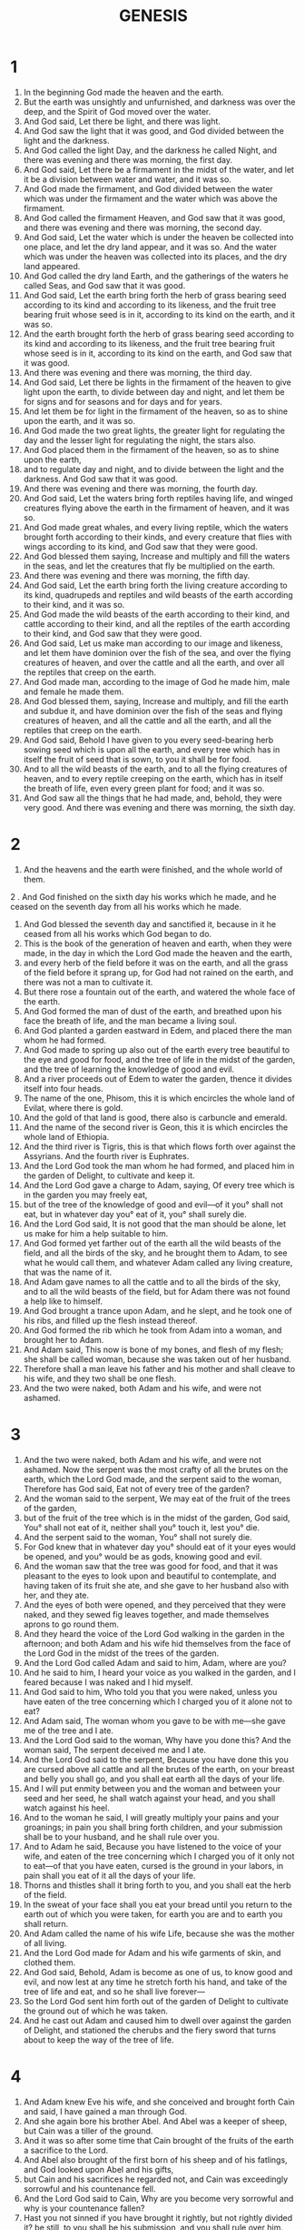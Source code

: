 #+TITLE: GENESIS 
* 1
1. In the beginning God made the heaven and the earth. 
2. But the earth was unsightly and unfurnished, and darkness was over the deep, and the Spirit of God moved over the water. 
3. And God said, Let there be light, and there was light. 
4. And God saw the light that it was good, and God divided between the light and the darkness. 
5. And God called the light Day, and the darkness he called Night, and there was evening and there was morning, the first day. 
6. And God said, Let there be a firmament in the midst of the water, and let it be a division between water and water, and it was so. 
7. And God made the firmament, and God divided between the water which was under the firmament and the water which was above the firmament. 
8. And God called the firmament Heaven, and God saw that it was good, and there was evening and there was morning, the second day. 
9. And God said, Let the water which is under the heaven be collected into one  place, and let the dry land appear, and it was so. And the water which was under the heaven was collected into its places,  and the dry land appeared. 
10. And God called the dry land Earth, and the  gatherings of the waters he called Seas, and God saw that it was good. 
11. And God said, Let the earth bring forth the herb of grass  bearing seed according to its kind  and according to its likeness, and the fruit tree bearing fruit whose seed is in it, according to its kind on the earth, and it was so. 
12. And the earth brought forth the herb of grass bearing seed according to its kind and according to its likeness, and the fruit tree bearing fruit whose seed is in it, according to its kind on the earth, and God saw that it was good. 
13. And there was evening and there was morning, the third day. 
14. And God said, Let there be lights in the firmament of the heaven  to give light upon the earth, to divide between day and night, and let them be for signs and for seasons and for days and for years. 
15. And let them be for light in the firmament of the heaven, so as to shine upon the earth, and it was so. 
16. And God made the two great lights, the greater light for regulating the day and the lesser light for regulating the night, the stars also. 
17. And God placed them in the firmament of the heaven, so as to shine upon the earth, 
18. and to regulate day and night, and to divide between the light and the darkness. And God saw that it was good. 
19. And there was evening and there was morning, the fourth day. 
20. And God said, Let the waters bring forth reptiles  having life, and winged creatures flying above the earth in the firmament of heaven, and it was so. 
21. And God made great  whales, and  every living reptile, which the waters brought forth according to their kinds, and every creature that flies with wings according to its kind, and God saw that they were good. 
22. And God blessed them saying, Increase and multiply and fill the waters in the seas, and let the creatures that fly be multiplied on the earth. 
23. And there was evening and there was morning, the fifth day. 
24. And God said, Let the earth bring forth the living  creature according to its kind, quadrupeds and reptiles and wild beasts of the earth according to their kind, and it was so. 
25. And God made the wild beasts of the earth according to their kind, and cattle according to their kind, and all the reptiles of the earth according to their kind, and God saw that they were good. 
26. And God said, Let us make man according to our image and likeness, and let them have dominion over the fish of the sea, and over the flying creatures of heaven, and over the cattle and all the earth, and over all the reptiles that creep on the earth. 
27. And God made man, according to the image of God  he made him, male and female he made them. 
28. And God blessed them, saying, Increase and multiply, and fill the earth and subdue it, and have dominion over the fish of the seas and flying creatures of heaven, and all the cattle and all the earth, and all the reptiles that creep on the earth. 
29. And God said, Behold I have given to you every seed-bearing herb sowing seed which is upon all the earth, and every tree which has in itself the fruit of seed that is sown, to you it shall be for food. 
30. And to all the wild beasts of the earth, and to all the flying creatures of heaven, and to every reptile creeping on the earth, which has in itself the  breath of life, even every green plant for food; and it was so. 
31. And God saw all the things that he had made, and, behold, they were very good. And there was evening and there was morning, the sixth day. 
* 2
1. And the heavens and the earth were finished, and the whole  world of them. 
2 .  And God finished on the sixth day his works which he made, and he ceased on the seventh day from all his works which he made. 
3. And God blessed the seventh day and sanctified it, because in it he ceased from all his works which God  began to do. 
4. This is the book of the generation of heaven and earth, when  they were made, in the day in which the Lord God made the heaven and the earth, 
5. and every herb of the field before it was on the earth, and all the grass of the field before it sprang up, for God had not rained on the earth, and there was not a man to cultivate it. 
6. But there rose a fountain out of the earth, and watered the whole face of the earth. 
7. And God formed the man of dust of the earth, and breathed upon his face the breath of life,  and the man became a living soul. 
8. And God planted a garden eastward in Edem, and placed there the man whom he had formed. 
9. And God made to spring up also out of the earth every tree beautiful  to the eye and good for food, and the tree of life in the midst of the garden, and the tree of learning  the knowledge of good and evil. 
10. And a river proceeds out of Edem to water the garden, thence it divides itself into four heads. 
11. The name of the one, Phisom, this it is which encircles the whole land of Evilat, where there is gold. 
12. And the gold of that land is good, there also is carbuncle and emerald. 
13. And the name of the second river is Geon, this it is which encircles the whole land of Ethiopia. 
14. And the third river is Tigris, this is that which flows forth over against the Assyrians. And the fourth river is Euphrates. 
15. And the Lord God took the man whom he had formed, and placed him in the garden of Delight, to cultivate and keep it. 
16. And the Lord God gave a charge to Adam, saying, Of every tree which is in the garden you  may freely eat, 
17. but of the tree of the knowledge of good and evil—of it you° shall not eat, but in whatever day you° eat of it, you° shall  surely die. 
18. And the Lord God said, It is not good that the man should be alone, let us make for him a help  suitable to him. 
19. And God formed yet farther out of the earth all the wild beasts of the field, and all the birds of the sky, and he brought them to Adam, to see what he would call them, and whatever Adam called any living creature,  that was the name of it. 
20. And Adam  gave names to all the cattle and to all the birds of the sky, and to all the wild beasts of the field, but for Adam there was not found a help like to himself. 
21. And God brought a trance upon Adam, and he slept, and he took one of his ribs, and filled up the flesh instead thereof. 
22. And God  formed the rib which he took from Adam into a woman, and brought her to Adam. 
23. And Adam said, This now is bone  of my bones, and flesh of my flesh; she shall be called  woman, because she was taken out  of her husband. 
24. Therefore shall a man leave his father and his mother and shall  cleave to his wife, and they two shall be one flesh. 
25. And the two were naked, both Adam and his wife, and were not ashamed. 
* 3
1. And the two were naked, both Adam and his wife, and were not ashamed. Now the serpent was the most crafty of all the brutes on the earth, which the Lord God made, and the serpent said to the woman, Therefore has God said, Eat not of every tree of the garden? 
2. And the woman said to the serpent, We may eat of the fruit of the trees of the garden, 
3. but of the fruit of the tree which is in the midst of the garden, God said, You° shall not eat of it, neither shall you° touch it, lest you° die. 
4. And the serpent said to the woman,  You° shall not surely die. 
5. For God knew that in whatever day you° should eat of it your eyes would be opened, and you° would be as gods, knowing good and evil. 
6. And the woman saw that the tree was good for food, and that it was pleasant to the eyes to look upon and beautiful to contemplate, and having taken of its fruit she ate, and she gave to her husband also with her, and they ate. 
7. And the eyes of both were opened, and they perceived that they were naked, and they sewed fig leaves together, and made themselves aprons to go round them. 
8. And they heard the voice of the Lord God walking in the garden in the afternoon; and both Adam and his wife hid themselves from the face of the Lord God in the midst of the trees of the garden. 
9. And the Lord God called Adam and said to him, Adam, where are you? 
10. And he said to him, I heard  your voice as you walked in the garden, and I feared because I  was naked and I hid myself. 
11. And God said to him, Who told you that you were naked, unless you have eaten of the tree concerning which I charged you of it alone not to eat? 
12. And Adam said, The woman whom you gave to be with me—she gave me of the tree and I ate. 
13. And the Lord God said to the woman, Why have you done this? And the woman said, The serpent deceived me and I ate. 
14. And the Lord God said to the serpent, Because you have done this you are cursed above all cattle and all the brutes of the earth, on your breast and belly you shall go, and you shall eat earth all the days of your life. 
15. And I will put enmity between you and the woman and between your seed and her seed, he shall  watch against your head, and you shall  watch against his heel. 
16. And to the woman he said, I will greatly multiply your pains and your groanings; in pain you shall bring forth children, and your submission  shall be to your husband, and he shall rule over you. 
17. And to Adam he said, Because you have listened to the voice of your wife, and eaten of the tree concerning which I charged you of it only not to eat—of that you have eaten, cursed is the ground in your labors, in pain shall you eat of it all the days of your life. 
18. Thorns and thistles shall it bring forth to you, and you shall eat the herb of the field. 
19. In the sweat of your face shall you eat your bread until you return to the earth out of which you were taken, for earth you are and to earth you shall return. 
20. And Adam called the name of his wife  Life, because she was the mother of all living. 
21. And the Lord God made for Adam and his wife garments of skin, and clothed them. 
22. And  God said, Behold, Adam is become as one of us, to know good and evil, and now lest at any time he stretch forth his hand, and take of the tree of life and eat, and so he shall live forever— 
23. So the Lord God sent him forth out of the garden of Delight to cultivate the ground out of which he was taken. 
24. And he cast out Adam and caused him to dwell over against the garden of Delight, and stationed the cherubs and the fiery sword that turns about to keep the way of the tree of life. 
* 4
1. And Adam knew Eve his wife, and she conceived and brought forth Cain and said, I have gained a man through God. 
2. And she again bore his brother Abel. And Abel was a keeper of sheep, but Cain was a tiller of the ground. 
3. And it was so  after some time that Cain brought of the fruits of the earth a sacrifice to the Lord. 
4. And Abel  also brought of the first born of his sheep and of his fatlings, and God looked upon Abel and his gifts, 
5. but Cain and his sacrifices he regarded not, and Cain was exceedingly sorrowful and his countenance fell. 
6. And the Lord God said to Cain, Why are you become very sorrowful and why is your countenance fallen? 
7. Hast you not sinned if you have brought it rightly, but not rightly divided it? be still, to you shall be his submission, and you shall rule over him. 
8. And Cain said to Abel his brother, Let us go out into the plain; and it came to pass that when they were in the plain Cain rose up against Abel his brother, and killed him. 
9. And the Lord God said to Cain, Where is Abel your brother? and he said, I know not, am I my brother's keeper? 
10. And the Lord said, What have you done? the voice of your brother's blood cries to me out of the ground. 
11. And now you are cursed from the earth which has opened her mouth to receive your brother's blood from your hand. 
12. When you till the earth, then it shall not continue to give its strength to you: you shall be groaning and trembling on the earth. 
13. And Cain said to the Lord God, My crime is too great for me to be forgiven. 
14. If you cast me out this day from the face of the earth,  and I shall be hidden from your presence, and I shall be groaning and trembling upon the earth, then it will be that any one that finds me shall kill me. 
15. And the Lord God said to him, Not so, any one that slays Cain shall  suffer sevenfold vengeance; and the Lord God set a mark upon Cain that no one that found him might kill him. 
16. So Cain went forth from the presence of God and lived in the land of Nod over against Edem. 
17. And Cain knew his wife, and having conceived she bore Enoch; and he  built a city; and he named the city after the name of his son, Enoch. 
18. And to Enoch was born Gaidad; and Gaidad begot Maleleel; and Maleleel begot Mathusala; and Mathusala begot Lamech. 
19. And Lamech took to himself two wives; the name of the one was Ada, and the name of the second Sella. 
20. And Ada bore Jobel; he was the father of those that dwell in tents, feeding cattle. 
21. And the name of his brother was Jubal; he it was who  invented the lute and harp. 
22. And Sella  also bore Thobel; he was a smith, a manufacturer both of brass and iron; and the sister of Thobel was Noema. 
23. And Lamech said to his wives, Ada and Sella, Hear my voice, you° wives of Lamech, consider my words, because I have slain a man to my  sorrow and a youth to my  grief. 
24. Because vengeance has been exacted seven times on Cain's behalf, on Lamech's it shall be seventy times seven. 
25. And Adam knew Eve his wife, and she conceived and bore a son, and called his name Seth, saying, For God has raised up to me another seed instead of Abel, whom Cain killed. 
26. And Seth had a son, and he called his name Enos: he  hoped to call on the name of the Lord God. 
* 5
1. This is the genealogy  of men in the day in which God made Adam; in the image of God he made him: 
2. male and female he made them, and blessed them; and he called  his name Adam, in the day in which he made them. 
3. And Adam lived two hundred and thirty years, and begot a son after his own form, and after his own image, and he called his name Seth. 
4. And the days of Adam, which he lived after his begetting Seth, were seven hundred years; and he begot sons and daughters. 
5. And all the days of Adam which he lived were nine hundred and thirty years, and he died. 
6. Now Seth lived two hundred and five years, and begot Enos. 
7. And Seth lived after his begetting Enos, seven hundred and seven years, and he begot sons and daughters. 
8. And all the days of Seth were nine hundred and twelve years, and he died. 
9. And Enos lived an hundred and ninety years, and begot Cainan. 
10. And Enos lived after his begetting Cainan, seven hundred and fifteen years, and he begot sons and daughters. 
11. And all the days of Enos were nine hundred and five years, and he died. 
12. And Cainan lived an hundred and seventy years, and he begot Maleleel. 
13. And Cainan lived after his begetting Maleleel, seven hundred and forty years, and he begot sons and daughters. 
14. And all the days of Cainan were nine hundred and ten years, and he died. 
15. And Maleleel lived an hundred and sixty and five years, and he begot Jared. 
16. And Maleleel lived after his begetting Jared, seven hundred and thirty years, and he begot sons and daughters. 
17. And all the days of Maleleel were eight hundred and ninety and five years, and he died. 
18. And Jared lived an hundred and sixty and two years, and begot Enoch: 
19. and Jared lived after his begetting Enoch, eight hundred years, and he begot sons and daughters. 
20. And all the days of Jared were nine hundred and sixty and two years, and he died. 
21. And Enoch lived an hundred and sixty and five years, and became the father of Mathusala. 
22. And Enoch was well-pleasing to God after his begetting Mathusala, two hundred years, and he begot sons and daughters. 
23. And all the days of Enoch were three hundred and sixty and five years. 
24. And Enoch was well-pleasing to God, and was not found, because God translated him. 
25. And Mathusala lived  an hundred and sixty and seven years, and begot Lamech. 
26. And Mathusala lived after his begetting Lamech  eight hundred and two years, and begot sons and daughters. 
27. And all the days of Mathusala which he lived, were nine hundred and sixty and nine years, and he died. 
28. And Lamech lived an hundred and eighty and eight years, and begot a son. 
29. And he called his name Noe, saying, This one will cause us to cease from our works, and from the toils of our hands, and from the earth, which the Lord God has cursed. 
30. And Lamech lived after his begetting Noe, five hundred and sixty and five years, and begot sons and daughters. 
31. And all the days of Lamech were seven hundred and fifty-three years, and he died. 
32. And Noe was five hundred years old, and he became the father of three sons, Sem, Cham, and Japheth. 
* 6
1. And Noe was five hundred years old, and he begot three sons, Sem,  Cham, and Japheth. And it came to pass when men began to be numerous upon the earth, and daughters were born to them, 
2. that the  sons of God having seen the daughters of men that they were beautiful, took to themselves wives of all whom they chose. 
3. And the Lord God said, My Spirit shall certainly not remain among these men for ever, because they are flesh, but their days shall be an hundred and twenty years. 
4. Now the giants were upon the earth in those days; and after that when the sons of God were wont to go in to the daughters of men, they bore children to them, those were the giants of old, the men of renown. 
5. And the Lord God, having seen that the wicked actions of men were multiplied upon the earth, and that every one in his heart was intently brooding over evil continually, 
6. then God laid it to heart that he had made man upon the earth, and he pondered it deeply. 
7. And God said, I will blot out man whom I have made from the face of the earth, even man with cattle, and reptiles with flying creatures of the sky, for I am  grieved that I have made them. 
8. But Noe found grace before the Lord God. 
9. And these are the generations of Noe. Noe was a just man; being perfect in his generation, Noe was well-pleasing to God. 
10. And Noe begot three sons, Sem,  Cham, Japheth. 
11. But the earth was corrupted before God, and the earth was filled with iniquity. 
12. And the Lord God saw the earth, and it was corrupted; because all flesh had corrupted its way upon the earth. 
13. And the Lord God said to Noe,  A period of all men is come before me; because the earth has been filled with iniquity by them, and, behold, I destroy them and the earth. 
14. Make therefore for yourself an ark of square timber; you shall make the ark in  compartments, and you shall pitch it within and without with pitch. 
15. And thus shall you make the ark; three hundred cubits the length of the ark, and fifty cubits the breadth, and thirty cubits the height of it. 
16. You shall narrow the ark in making it, and in a cubit above you shall finish it, and the door of the ark you shall make  on the side; with lower, second, and third stories you shall make it. 
17. And behold I bring a  flood of water upon the earth, to destroy all flesh in which is the breath of life under heaven, and whatever things are upon the earth shall die. 
18. And I will establish my covenant with you, and you shall enter into the ark, and your sons and your wife, and your sons' wives with you. 
19. And of all cattle and of all reptiles and of all wild beasts, even of all flesh, you shall bring by  pairs of all, into the ark, that you may feed them with yourself: male and female they shall be. 
20. Of all winged birds after their kind, and of all cattle after their kind, and of all reptiles creeping upon the earth after their kind, pairs of all shall come in to you, male and female to be fed with you. 
21. And you shall take to yourself of all kinds of food which you° eat, and you shall gather them to yourself, and it shall be for you and them to eat. 
22. And Noe did all things whatever the Lord God commanded him, so did he. 
* 7
1. And the Lord God said to Noe, Enter you and all your  family into the ark, for you have I seen righteous before me in this generation. 
2. And of the clean cattle take in to you sevens, male and female, and of the unclean cattle pairs male and female. 
3. And of clean flying creatures of the sky sevens, male and female, and of all unclean flying creatures pairs, male and female, to maintain seed on all the earth. 
4. For yet seven days having passed I bring rain upon the earth forty days and forty nights, and I will blot out every offspring which I have made from the face of all the earth. 
5. And Noe did all things whatever the Lord God commanded him. 
6. And Noe was six hundred years old when the flood of water was upon the earth. 
7. And then went in Noe and his sons and his wife, and his sons' wives with him into the ark, because of the water of the flood. 
8. And of clean flying creatures and of unclean flying creatures, and of clean cattle and of unclean cattle, and of all things that creep upon the earth, 
9. pairs went in to Noe into the ark, male and female, as God commanded Noe. 
10. And it came to pass after the seven days that the water of the flood came upon the earth. 
11. In the six hundredth year of the life of Noe, in the second month, on the twenty-seventh day of the month, on this day all the fountains of the abyss were broken up, and the  flood-gates of heaven were opened. 
12. And the rain was upon the earth forty days and forty nights. 
13. On that very day entered Noe, Sem, Cham, Japheth, the sons of Noe, and the wife of Noe, and the three wives of his sons with him into the ark. 
14. And all the wild beasts after their kind, and all cattle after their kind, and every reptile moving itself on the earth after its kind, and every flying bird after its kind, 
15. went in to Noe into the ark, pairs, male and female of all flesh in which is the breath of life. 
16. And they that entered went in male and female of all flesh, as God commanded Noe, and the Lord God shut the ark outside of him. 
17. And the flood was upon the earth forty days and forty nights, and the water abounded greatly and bore up the ark, and it was lifted on high from off the earth. 
18. And the water prevailed and abounded exceedingly upon the earth, and the ark was borne upon the water. 
19. And the water prevailed exceedingly upon the earth, and covered all the high mountains which were under heaven. 
20. Fifteen cubits upwards was the water raised, and it covered all the high mountains. 
21. And there died all flesh that moved upon the earth, of flying creatures and cattle, and of wild beasts, and every reptile moving upon the earth, and every man. 
22. And all things which have the breath of life, and whatever was on the dry land, died. 
23. And God blotted out every offspring which was upon the face of the earth, both man and beast, and reptiles, and birds of the sky, and they were blotted out from the earth, and Noe was left alone, and those with him in the ark. 
24. And the water was raised over the earth an hundred and fifty days. 
* 8
1. And God remembered Noe, and all the wild beasts, and all the cattle, and all the birds, and all the reptiles that creep, as many as were with him in the ark, and God brought a wind upon the earth, and the water stayed. 
2. And the fountains of the deep were closed up, and the flood-gates of heaven, and the rain from heaven was withheld. 
3. And the water subsided, and went off the earth, and after an hundred and fifty days the water was diminished, and the ark rested in the seventh month, on the twenty-seventh day of the month, on the mountains of Ararat. 
4. And the water continued to decrease until the tenth month. 
5. And in the tenth month, on the first day of the month, the heads of the mountains were seen. 
6. And it came to pass after forty days Noe opened the window of the ark which he had made. 
7. And he sent forth  a raven;  and it went forth and returned not until the water was dried from off the earth. 
8. And he sent  a dove after it to see if the water had ceased from off the earth. 
9. And the dove not having found rest for her feet, returned to him into the ark, because the water was on all the face of the earth, and he stretched out his hand and took her, and brought her to himself into the ark. 
10. And having waited yet seven other days, he again sent forth the dove from the ark. 
11. And the dove returned to him in the evening, and had a leaf of olive, a sprig in her mouth; and Noe knew that the water had ceased from off the earth. 
12. And having waited yet seven other days, he again sent forth the dove, and she did not return to him again any more. 
13. And it came to pass in the six hundred and first year of the life of Noe, in the first month, on the first day of the month, the water subsided from off the earth, and Noe opened the covering of the ark which he had made, and he saw that the water had subsided from the face of the earth. 
14. And in the second month the earth was dried, on the twenty-seventh day of the month. 
15. And the Lord God spoke to Noe, saying, 
16. Come out from the ark, you and your wife and your sons, and your sons' wives with you. 
17. And all the wild beasts as many as are with you, and all flesh both of birds and beasts, and every reptile moving upon the earth, bring forth with you: and increase you° and multiply upon the earth. 
18. And Noe came forth, and his wife and his sons, and his sons' wives with him. 
19. And all the wild beasts and all the cattle and every bird, and every reptile creeping upon the earth after their kind, came forth out of the ark. 
20. And Noe built an altar to the Lord, and took of all clean beasts, and of all clean birds, and offered a whole burnt offering upon the altar. 
21. And the Lord God smelled a smell of sweetness, and the Lord God having considered, said, I will not any more curse the earth, because of the works of men, because the imagination of man is intently bent upon evil things from his youth, I will not therefore any more strike all living flesh as I have done. 
22. All the days of the earth, seed and harvest, cold and heat, summer and spring, shall not cease by day or night. 
* 9
1. And God blessed Noe and his sons, and said to them, Increase and multiply, and fill the earth and have dominion over it. 
2. And the dread and the fear of you shall be upon all the wild beasts of the earth, on all the birds of the sky, and on all things moving upon the earth, and upon all the fishes of the sea, I have placed them under your  power. 
3. And every reptile which is living shall be to you for meat, I have given all things to you as the  green herbs. 
4. But flesh with blood of life you° shall not eat. 
5. For your blood of your lives will I require at the hand of all wild beasts, and I will require the life of man at the hand of his brother man. 
6. He that sheds man's blood, instead of that blood shall his own be shed, for in the image of God I made man. 
7. But do you° increase and multiply, and fill the earth, and have dominion over it. 
8. And God spoke to Noe, and to his sons with him, saying, 
9. And behold I establish my covenant with you, and with your seed after you, 
10. and with every  living creature with you, of birds and of beasts, and with all the wild beasts of the earth, as many as are with you, of all that come out of the ark. 
11. And I will establish my covenant with you and all flesh shall not any more die by the water of the flood, and there shall no more be a flood of water to destroy all the earth. 
12. And the Lord God said to Noe, This is the sign of the covenant which I set between me and you, and between every living creature which is with you for perpetual generations. 
13. I set my bow in the cloud, and it shall be for a sign of covenant between me and the earth. 
14. And it shall be when I gather clouds upon the earth, that my bow shall be seen in the cloud. 
15. And I will remember my covenant, which is between me and you, and between every living soul in all flesh, and there shall no longer be water for a deluge, so as to blot out all flesh. 
16. And my bow shall be in the cloud, and I will look to remember the everlasting covenant between me and the earth, and between every living soul in all flesh, which is upon the earth. 
17. And God said to Noe, This is the sign of the covenant, which I have made between me  and all flesh, which is upon the earth. 
18. Now the sons of Noe which came out of the ark, were Sem, Cham, Japheth. And Cham was father of Chanaan. 
19. These three are the sons of Noe, of these were men scattered over all the earth. 
20. And Noe began to be a husbandman, and he planted a vineyard. 
21. And he drank of the wine, and was drunk, and was naked in his house. 
22. And Cham the father of Chanaan saw the nakedness of his father, and he went out and told his two brothers without. 
23. And Sem and Japheth having taken a garment, put it on both their backs and went backwards, and covered the nakedness of their father; and their face was backward, and they saw not the nakedness of their father. 
24. And Noe recovered from the wine, and knew all that his younger son had done to him. 
25. And he said, Cursed be the servant Chanaan, a slave shall he be to his brethren. 
26. And he said, Blessed be the Lord God of Sem, and Chanaan shall be his bond-servant. 
27. May God make room for Japheth, and let him dwell in the habitations of Sem, and let Chanaan be his servant. 
28. And Noe lived after the flood three hundred and fifty years. 
29. And all the days of Noe were nine hundred and fifty years, and he died. 
* 10
1. Now these are the generations of the sons of Noe, Sem, Cham, Japheth; and sons were born to them after the flood. 
2. The sons of Japheth, Gamer, and Magog, and Madoi, and Jovan, and Elisa, and Thobel, and Mosoch, and Thiras. 
3. And the sons of Gamer, Aschanaz, and Riphath, and Thorgama. 
4. And the sons of Jovan, Elisa, and Tharseis, Cetians, Rhodians. 
5. From these were the islands of the Gentiles divided in their land, each according to his tongue, in their tribes and in their nations. 
6. And the sons of Cham, Chus, and Mesrain, Phud, and Chanaan. 
7. And the sons of Chus, Saba, and Evila, and Sabatha, and Rhegma, and Sabathaca. And the sons of Rhegma, Saba, and Dadan. 
8. And Chus begot Nebrod: he began to be a giant upon the earth. 
9. He was a giant hunter before the Lord God; therefore they say, As Nebrod the giant hunter before the Lord. 
10. And the beginning of his kingdom was Babylon, and Orech, and Archad, and Chalanne, in the land of Senaar. 
11. Out of that land came Assur, and built Ninevi, and the city Rhooboth, and Chalach, 
12. and Dase between Ninevi and Chalach: this is the great city. 
13. And Mesrain begot the Ludiim, and the Nephthalim, and the Enemetiim, and the Labiim, 
14. and the Patrosoniim, and the Chasmoniim (whence came forth Phylistiim) and the Gaphthoriim. 
15. And Chanaan begot Sidon his firstborn, and the Chettite, 
16. and the Jebusite, and the Amorite, and the Girgashite, 
17. and the Evite, and the Arukite, and the Asennite, 
18. and the Aradian, and the Samarean, and the Amathite; and after this the tribes of the Chananites were dispersed. 
19. And the boundaries of the Chananites were from Sidon till one comes to Gerara and Gaza, till one comes to Sodom and Gomorrha, Adama and Seboim, as far as Dasa. 
20. There were the sons of Cham in their tribes according to their tongues, in their countries, and in their nations. 
21. And to Sem himself also were children born, the father of all the sons of Heber, the brother of Japheth the elder. 
22. Sons of Sem, Elam, and Assur, and Arphaxad, and Lud, and Aram, and Cainan. 
23. And sons of Aram, Uz, and Ul, and Gater, and Mosoch. 
24. And Arphaxad begot Cainan, and Cainan begot Sala. And Sala begot Heber. 
25. And to Heber were born two sons, the name of the one, Phaleg, because in his days the earth was divided, and the name of his brother Jektan. 
26. And Jektan begot Elmodad, and Saleth, and Sarmoth, and Jarach, 
27. and Odorrha, and Aibel, and Decla, 
28. Eval, and Abimael, and Saba, 
29. and Uphir, and Evila, and Jobab, all these were the sons of Jektan. 
30. And their dwelling was from Masse, till one comes to Saphera, a mountain of the east. 
31. These were the sons of Sem in their tribes, according to their tongues, in their countries, and in their nations. 
32. These are the tribes of the sons of Noe, according to their generations, according to their nations: of them were  the islands of the Gentiles scattered over the earth after the flood. 
* 11
1. And all the earth was one lip, and there was one language to all. 
2. And it came to pass as they moved from the east, they found a plain in the land of Senaar, and they lived there. 
3. And a man said to his neighbor, Come, let us make bricks and bake them with fire. And the brick was to them for stone, and their mortar was bitumen. 
4. And they said, Come, let us build to ourselves a city and tower, whose top shall be to heaven, and let us make to ourselves a name, before we are scattered abroad upon the face of all the earth. 
5. And the Lord came down to see the city and the tower, which the sons of men built. 
6. And the Lord said, Behold, there is one race, and one lip of all, and they have begun to do this, and now nothing shall fail from them of all that they may have undertaken to do. 
7. Come, and having gone down let us there confound their tongue, that they may not understand each the voice of his neighbor. 
8. And the Lord scattered them thence over the face of all the earth, and they left off building the city and the tower. 
9. On this account its name was called Confusion, because there the Lord confounded the languages of all the earth, and thence the Lord scattered them upon the face of all the earth. 
10. And these are the generations of Sem: and Sem was a hundred years old when he begot Arphaxad, the second year after the flood. 
11. And Sem lived, after he had begotten Arphaxad, five hundred years, and begot sons and daughters, and died. 
12. And Arphaxad lived a hundred and thirty-five years, and begot Cainan. 
13. And Arphaxad lived after he had begotten Cainan,  four hundred years, and begot sons and daughters, and died. And Cainan lived a hundred and thirty years and begot Sala; and Canaan lived after he had begotten Sala, three hundred and thirty years, and begot sons and daughters, and died. 
14. And Sala lived an hundred and thirty years, and begot Heber. 
15. And Sala lived after he had begotten Heber, three hundred and thirty years, and begot sons and daughters, and died. 
16. And Heber lived an hundred and thirty-four years, and begot Phaleg. 
17. And Heber lived after he had begotten Phaleg  two hundred and seventy years, and begot sons and daughters, and died. 
18. And Phaleg lived and hundred and thirty years, and begot Ragau. 
19. And Phaleg lived after he had begotten Ragau, two hundred and nine years, and begot sons and daughters, and died. 
20. And Ragau lived an hundred thirty and two years, and begot Seruch. 
21. And Raau lived after he had begotten Seruch, two hundred and seven years, and begot sons and daughters, and died. 
22. And Seruch lived a hundred and thirty years, and begot Nachor. 
23. And Seruch lived after he had begotten Nachor, two hundred years, and begot sons and daughters, and died. 
24. And Nachor lived  a hundred and seventy-nine years, and begot Tharrha. 
25. And Nachor lived after he had begotten Tharrha,  an hundred and twenty-five years, and begot sons and daughters, and he died. 
26. And Tharrha lived seventy years, and begot Abram, and Nachor, and Arrhan. 
27. And these are the generations of Tharrha. Tharrha begot Abram and Nachor, and Arrhan; and Arrhan begot Lot. 
28. And Arrhan died in the presence of Tharrha his father, in the land in which he was born, in the country of the Chaldees. 
29. And Abram and Nachor took to themselves wives, the name of the wife of Abram was Sara,  and the name of the wife of Nachor, Malcha, daughter of Arrhan, and he was the father of Malcha, the father of Jescha. 
30. And Sara was barren, and did not bear children. 
31. And Tharrha took Abram his son, and Lot the son Arrhan, the son of his son, and Sara his daughter-in-law, the wife of Abram his son, and led them forth out of the land of the Chaldees, to go into the land of Chanaan, and they came as far as Charrhan, and he lived there. 
32. And all the days of Tharrha in the land of Charrhan were two hundred and five years, and Tharrha died in Charrhan. 
* 12
1. And the Lord said to Abram, Go forth out of your land and out of your kindred, and out of the house of your father, and come into the land which I will show you. 
2. And I will make you a great nation, and I will bless you and magnify your name, and you shall be blessed. 
3. And I will bless those that bless you, and curse those that curse you, and in you shall all the tribes of the earth be blessed. 
4. And Abram went as the Lord spoke to him, and Lot departed with him, and Abram was seventy-five years old, when he went out of Charrhan. 
5. And Abram took Sara his wife, and Lot the son of his brother, and all their possessions, as many as they had got, and every soul which they had got in Charrhan, and they went forth to go into the land of Chanaan.  
6. And Abram traversed the land lengthwise as far as the place Sychem, to the high oak, and the Chananites then inhabited the land. 
7. And the Lord appeared to Abram, and said to him, I will give this land to your seed. And Abram built an altar there to the Lord who appeared to him. 
8. And he departed thence to the mountain eastward of Baethel, and there he pitched his tent in Baethel near the sea, and Aggai toward the east, and there he built an altar to the Lord, and called on the name of the Lord. 
9. And Abram departed and went and encamped in the wilderness. 
10. And there was a famine in the land, and Abram went down to Egypt to sojourn there, because the famine prevailed in the land. 
11. And it came to pass when Abram drew near to enter into Egypt, Abram said to Sara his wife, I know that you are a fair woman. 
12. It shall come to pass then that when the Egyptians shall see you, they shall say, This is his wife, and they shall kill me, but they shall save you alive. 
13. Say, therefore, I am his sister, that it may be well with me on account of you, and my soul shall live because of you. 
14. And it came to pass when Abram entered into Egypt—the Egyptians having seen his wife that she was very beautiful— 
15. that the princes of Pharao saw her, and praised her to Pharao and brought her into the house of Pharao. 
16. And they treated Abram well on her account, and he had sheep, and calves, and asses, and menservants, and women-servants, and mules, and camels. 
17. And God afflicted Pharao with great and severe afflictions, and his house, because of Sara, Abram's wife. 
18. And Pharao having called Abram, said, What is this you have done to me, that you did not tell me that she was your wife? 
19. Therefore did you say, She is my sister? and I took her for a wife to myself; and now, behold, your wife is before you, take her and go quickly away. 
20. And Pharao gave charge to men concerning Abram, to join in sending him forward, and his wife, and all that he had.  
* 13
1. And Abram went up out of Egypt, he and his wife, and all that he had, and Lot with him, into the wilderness. 
2. And Abram was very rich in cattle, and silver, and gold. 
3. And he went to the place whence he came, into the wilderness as far as Baethel, as far as the place where his tent was before, between Baethel and Aggai, 
4. to the place of the altar,  which he built there at first, and Abram there called on the name of the Lord. 
5. And Lot who went out with Abram had sheep, and oxen,  and tents. 
6. And the land was not large enough for them to live together, because their possessions were great; and the land was not large enough for them to live together. 
7. And there was a strife between the herdmen of Abram's cattle, and the herdmen of Lot's cattle, and the Chananites and the Pherezites then inhabited the land. 
8. And Abram said to Lot, Let there not be a strife between me and you, and between my herdmen and your herdmen, for we are  brethren. 
9. Behold! is not the whole land before you? Separate yourself from me; if you go to the left, I will go to the right, and if you go to the right, I will go to the left. 
10. And Lot having lifted up his eyes, observed all the country round about Jordan, that it was all watered, before God overthrew Sodom and Gomorrha, as the garden of the Lord, and as the land of Egypt, until you come to Zogora. 
11. And Lot chose for himself all the country round Jordan, and Lot went from the east, and they were separated each from his brother. And Abram lived in the land of Chanaan. 
12. And Lot lived in a city of the neighbouring people, and pitched his tent in Sodom. 
13. But the men of Sodom were evil, and exceedingly sinful before God. 
14. And God said to Abram after Lot was separated from him, Look up with your eyes, and behold from the place where you now are northward and southward, and eastward and seaward; 
15. for all the land which you see, I will give it to you and to your seed for ever. 
16. And I will make your seed like the  dust of the earth; if any one is able to number the dust of the earth, then shall your seed be numbered. 
17. Arise and traverse the land, both in the length of it and in the breadth; for to you will I give it, and to your seed for ever. 
18. And Abram having  removed his tent, came and lived by the oak of Mambre, which was in Chebrom, and he there built an altar to the Lord. 
* 14
1. And it came to pass in the reign of Amarphal king of Sennaar, and Arioch king of Ellasar, that Chodollogomor king of Elam, and Thargal king of nations, 
2. made war with Balla king of Sodom, and with Barsa king of Gomorrha, and with Sennaar, king of Adama, and with Symobor king of Seboim and the king of Balac, this is Segor. 
3. All these  met with one consent at the salt valley; this is now the sea of salt. 
4. Twelve years they served Chodollogomor, and the thirteenth year they revolted. 
5. And in the fourteenth year came Chodollogomor, and the kings with him, and cut to pieces the giants in Astaroth, and Carnain, and strong nations with them, and the Ommaeans in the city Save. 
6. And the Chorrhaeans in the mountains of Seir, to the turpentine tree of Pharan, which is in the desert. 
7. And having turned back they came to the well of judgment; this is Cades, and they cut in pieces all the princes of Amalec, and the Amorites dwelling in Asasonthamar. 
8. And the king of Sodom went out, and the king of Gomorrha, and king of Adama, and king of Seboim, and king of Balac, this is Segor, and they set themselves in array against them for war in the salt valley, 
9. against Chodollogomor king of Elam, and Thargal king of nations, and Amarphal king of Sennaar, and Arioch king of Ellasar, the four kings against the five. 
10. Now the salt valley consists of slime-pits. And the king of Sodom fled and the king of Gomorrha, and they fell in there: and they that were left fled to the mountain country. 
11. And they took all the cavalry of Sodom and Gomorrha, and all their provisions, and departed. 
12. And they took also Lot the son of Abram's brother, and his baggage, and departed, for he lived in Sodom. 
13. And one of them that had been rescued came and told Abram the  Hebrew; and he lived by the oak of Mamre the Amorite the brother of Eschol, and the brother of Aunan, who were confederates with Abram. 
14. And Abram having heard that Lot his nephew had been taken captive, numbered his own home-born servants three hundred and eighteen, and pursued after them to Dan. 
15. And he came upon them by night, he and his servants, and he struck them and pursued them as far as Choba, which is on the left of Damascus. 
16. And he recovered all the cavalry of Sodom, and he recovered Lot his nephew, and all his possessions, and the women and the people. 
17. And the king of Sodom went out to meet him, after he returned from the slaughter of Chodollogomor, and the kings with him, to the valley of Saby; this was the plain of the kings. 
18. And Melchisedec king of Salem brought forth loaves and wine, and he was the priest of the most high God. 
19. And he blessed Abram, and said, Blessed be Abram of the most high God, who made heaven and earth, 
20. and blessed be the most high God who delivered your enemies into your  power. And Abram gave him the tithe of all. 
21. And the king of Sodom said to Abram, Give me the men, and take the  horses to yourself. 
22. And Abram said to the king of Sodom, I will stretch out my hand to the Lord the most high God, who made the heaven and the earth, 
23 . that I will not take from all your goods from a string to a shoe-latchet, lest you should say, I have made Abram rich. 
24. Except what things the young men have eaten, and the portion of the men that went with me, Eschol, Aunan, Mambre, these shall take a portion. 
* 15
1. And after these things the word of the Lord came to Abram in a vision, saying, Fear not, Abram, I shield you, your reward shall be very great. 
2. And Abram said, Master and Lord, what will you give me? whereas I am departing without a child, but the son of Masek my home-born female slave, this Eliezer of Damascus is my heir. 
3. And Abram said, I am grieved since you have given me no seed, but my home-born servant shall succeed me. 
4. And immediately there was a voice of the Lord to him, saying, This shall not be your heir; but he that shall come out of you shall be your heir. 
5. And he brought him out and said to him, Look up now to heaven, and count the stars, if you shall be able to number them fully, and he said,  Thus shall your seed be. 
6 .  And Abram believed God, and it was counted to him for righteousness. 
7. And he said to him, I am God that brought you out of the land of the Chaldeans, so as to give you this land to inherit. 
8. And he said, Master and Lord, how shall I know that I shall inherit it? 
9. And he said to him, Take for me an heifer in her third year, and a she-goat in her third year, and a ram in his third year, and a dove and a pigeon. 
10. So he took to him all these, and divided them in the midst, and set them opposite to each other, but the birds he did not divide. 
11. And birds came down upon the bodies, even upon the divided parts of them, and Abram  sat down by them. 
12. And about sunset a trance fell upon Abram, and behold! a great gloomy terror falls upon him. 
13. And it was said to Abram, You shall surely know that your seed shall be a sojourner in a land not their won, and they shall enslave them, and afflict them, and humble them four hundred years. 
14. And the nation whoever they shall serve I will judge; and after this, they shall come forth hither with much  property. 
15. But you shall depart to your fathers in peace, nourished in a good old age. 
16. And in the fourth generation they shall return hither, for the sins of the Amorites are not yet filled up, even until now. 
17. And when the sun was about to set, there was a flame, and behold a smoking furnace and lamps of fire, which passed between these divided pieces. 
18. In that day the Lord made a covenant with Abram, saying, To your seed I will give this land, from the river of Egypt to the great river Euphrates. 
19. The Kenites, and the Kenezites, and the Kedmoneans, 
20. and the Chettites, and the Pherezites, and the Raphaim, 
21. and the Amorites, and the Chananites, and the Evites, and the Gergesites, and the Jebusites. 
* 16
1. And Sara the wife of Abram bore him no children; and she had an Egyptian maid, whose name was Agar. 
2. And Sara said to Abram, Behold, the Lord has restrained me from bearing, go therefore in to my maid, that I may get children for myself through her. And Abram listened to the voice of Sara. 
3. So Sara the wife of Abram having taken Agar the Egyptian her handmaid, after Abram had lived ten years in the land of Chanaan, gave her to Abram her husband as a wife to him. 
4. And he went in to Agar, and she conceived, and saw that she was with child, and her mistress was dishonored before her. 
5. And Sara said to Abram, I am injured by you; I gave my handmaid into your bosom, and when I saw that she was with child, I was dishonored before her. The Lord judge between me and you. 
6. And Abram said to Sara, Behold your handmaid is in your hands, use her as it may seem good to you. And Sara afflicted her, and she fled from her face. 
7. And an angel of the Lord found her by the fountain of water in the wilderness, by the fountain in the way to Sur. 
8. And the angel of the Lord said to her, Agar, Sara's maid, whence come you, and wither go you? and she said, I am fleeing from the face of my mistress Sara. 
9. And the angel of the Lord said to her, Return to your mistress, and submit yourself under her hands. 
10. And the angel of the Lord said to her, I will surely multiply your seed, and it shall not be numbered for multitude. 
11. And the angel of the Lord said to her, Behold you are with child, and shall bear a son, and shall call his name Ismael, for the Lord has listened to your humiliation. 
12. He shall be a wild man, his hands against all, and the hands of all against him, and he shall dwell in the presence of all his brethren. 
13. And she called the name of the Lord God who spoke to her, You are God who see me; for she said, For I have openly seen him that appeared to me. 
14. Therefore she called the well, The well of him whom I have openly seen; behold it is between Cades and Barad. 
15. And Agar bore a son to Abram; and Abram called the name of his son which Agar bore to him, Ismael. 
16. And Abram was eighty-six years old, when Agar bore Ismael to Abram. 
* 17
1. And Abram was ninety-nine years old, and the Lord appeared to Abram and said to him, I am your God, be well-pleasing before me, and be blameless. 
2. And I will establish my covenant between me and you, and I will multiply you exceedingly. 
3. And Abram fell upon his face, and God spoke to him, saying, 
4. And I, behold! my covenant is with you, and you shall be a father of a multitude of nations. 
5. And your name shall no more be called Abram, but your name shall be Abraam,  for I have made you a father of many nations. 
6. And I will increase you very exceedingly, and I will make nations of you, and kings shall come out of you. 
7. And I will establish my covenant between you and your seed after you, to their generations, for an everlasting covenant, to be your God, and the God of your seed after you. 
8. And I will give to you and to your seed after you the land wherein you sojourn, even all the land of Chanaan for an everlasting possession, and I will be to them a God. 
9. And God said to Abraam, You also shall fully keep my covenant, you and your seed after you for their generations. 
10. And this is the covenant which you shall fully keep between me and you, and between your seed after you for their generations; every male of you shall be circumcised. 
11. And you° shall be circumcised in the flesh of your foreskin, and it shall be for a sign of a covenant between me and you. 
12. And the child of eight days old shall be circumcised by you, every male throughout your generations, and the servant born in the house and he that is bought with money, of every son of a stranger, who is not of your seed. 
13. He that is born in your house, and he that is bought with money shall be surely circumcised, and my covenant shall be on your flesh for an everlasting covenant. 
14. And the uncircumcised male, who shall not be circumcised in the flesh of his foreskin on the eighth day, that soul shall be utterly destroyed from its family, for he has broken my covenant. 
15. And God said to Abraam, Sara your wife—her name shall not be called Sara, Sarrha shall be her name. 
16. And I will bless her, and give you a son of her, and I will bless him, and he shall become nations, and kings of nations shall be of him. 
17. And Abraam fell upon his face, and laughed; and spoke in his heart, saying, Shall there be a child to one who is a hundred years old, and shall Sarrha who is ninety years old, bear? 
18. And Abraam said to God, Let this Ismael live before you. 
19. And God said to Abraam, Yes, behold, Sarrha your wife shall bear you a son, and you shall call his name Isaac; and I will establish my covenant with him, for an everlasting covenant, to be a God to him and to his seed after him. 
20. And concerning Ismael, behold, I have heard you, and, behold, I have blessed him, and will increase him and multiply him exceedingly; twelve nations shall he beget, and I will make him a great nation. 
21. But I will establish my covenant with Isaac, whom Sarrha shall bear to you at this time, in the next year. 
22. And he left off speaking with him, and God went up from Abraam. 
23. And Abraam took Ismael his son, and all his home-born servants, and all those bought with money, and every male of the men in the house of Abraam, and he circumcised their foreskins in the time of that day, according as God spoke to him. 
24. And Abraam was ninety-nine years old, when he was circumcised in the flesh of his foreskin. 
25. And Ismael his son was thirteen years old when he was circumcised in the flesh of his foreskin. 
26. And at the period of that day, Abraam was circumcised, and Ismael his son, 
27. and all the men of his house, both those born in the house, and those bought with money of foreign nations. 
* 18
1. And God appeared to him by the oak of Mambre, as he sat by the door of his tent at noon. 
2. And he lifted up his eyes and [*]saw, and behold! three men stood before him; and having seen them he ran to meet them from the door of his tent, and did obeisance to the ground. 
3. And he said, Lord, if indeed I have found grace in your sight, pass not by your servant. 
4. Let water now be brought, and let them wash your feet, and do you° refresh yourselves under the tree. 
5. And I will bring bread, and you° shall eat, and after this you° shall depart on your journey, on account of which refreshment you° have turned aside to your servant. And he said, So do, as you have said. 
6. And Abraam hasted to the tent to Sarrha, and said to her, Hasten, and knead three measures of fine flour, and make cakes. 
7. And Abraam ran to the kine, and took a young calf, tender and good, and gave it to his servant, and he hasted to dress it. 
8. And he took butter and milk, and the calf which he had dressed; and he set them before them, and they did eat, and he stood by them under the tree. 
9. And he said to him, Where is Sarrha your wife? And he answered and said, Behold! in the tent. 
10. And he said,  I will return and come to you according to this period seasonably, and Sarrha your wife shall have a son; and Sarrha heard at the door of the tent, being behind him. 
11. And Abraam and Sarrha were old, advanced in days, and the custom of women ceased with Sarrha. 
12. And Sarrha laughed in herself, saying,  The thing has not as yet happened to me, even until now, and my lord is old. 
13. And the Lord said to Abraam, Why is it that Sarrha has laughed in herself, saying, Shall I then indeed bear? but I am grown old. 
14. Shall anything be impossible with the Lord? At this time I will return to you seasonably, and Sarrha shall have a son. 
15. But Sarrha denied, saying, I did not laugh, for she was afraid. And he said to her, Nay, but you did laugh. 
16. And the men having risen up from thence looked towards Sodom and Gomorrha. And Abraam went with them, attending them on their journey. 
17. And the Lord said, Shall I hide from Abraam my servant what things I intend to do? 
18. But Abraam shall become a great and populous nation, and in him shall all the nations of the earth be blest. 
19. For I know that he will order his sons, and his house after him, and they will keep the ways of the Lord, to do justice and judgment, that the Lord may bring upon Abraam all things whatever he has spoken to him. 
20. And the Lord said, The cry of Sodom and Gomorrha has been increased towards me, and their sins are very great. 
21. I will therefore go down and see, if they completely  correspond with the cry which comes to me, and if not, that I may know. 
22. And the men having departed thence, came to Sodom; and Abraam was still standing before the Lord. 
23. And Abraam drew near and said, Wouldest you destroy the righteous with the wicked, and shall the righteous be as the wicked? 
24. Should there be fifty righteous in the city, will you destroy them? will you not spare the whole place for the sake of the fifty righteous, if they be in it? 
25. By no means shall you do as this thing is so as to destroy the righteous with the wicked, so the righteous shall be as the wicked: by no means. You that judge the whole earth, shall you not do right? 
26. And the Lord said, If there should be in Sodom fifty righteous in the city, I will spare the whole city, and the whole place for their sakes. 
27. And Abraam answered and said, Now I have begun to speak to my Lord, and I am earth and ashes. 
28. But if the fifty righteous should be diminished to forty-five, will you destroy the whole city because of the five lacking? And he said, I will not destroy it, if I should find there forty-five. 
29. And he continued to speak to him still, and said, But if there should be found there forty? And he said, I will not destroy it for the forty's sake. 
30. And he said, Will there be anything against me, Lord, if I shall speak? but if there be found there thirty? And he said, I will not destroy it for the thirty's sake. 
31. And he said, Since I am able to speak to the Lord, what if there should be found there twenty? And he said, I will not destroy it, if I should find there twenty. 
32. And he said, Will there be anything against me, Lord, if I speak yet once? but if there should be found there ten? And he said, I will not destroy it for the ten's sake. 
33. And the Lord departed, when he left off speaking to Abraam, and Abraam returned to his place. 
* 19
1. And the two angels came to Sodom at evening. And Lot sat by the gate of Sodom, and Lot having seen them, rose up to meet them, and he worshipped with his face to the ground, and said, 
2. Behold! my lords, turn aside to the house of your servant, and rest from your journey, and wash your feet, and having risen early in the morning you° shall depart on your journey. And they said, Nay, but we will lodge in the street. 
3. And he constrained them, and they turned aside to him, and they entered into his house, and he made a feast for them, and baked unleavened cakes for them, and they did eat. 
4. But before they went to sleep, the men of the city, the Sodomites, compassed the house, both young and old, all the people together. 
5. And they called out Lot, and said to him, Where are the men that went in to you this night? bring them out to us that we may be with them. 
6. And Lot went out to them to the porch, and he shut the door after him, 
7. and said to them, By no means, brethren, do not act villanously. 
8. But I have two daughters, who have not known a man. I will bring them out to you, and do you° use them as it may please you, only do not injury to these men, to avoid which they came under the shelter of my  roof. 
9. And they said to him, Stand back there, you came in to sojourn, was it also to judge? Now then we would harm you more than them. And they pressed hard on the man, even Lot, and they drew near to break the door. 
10. And the men stretched forth their hands and drew Lot in to them into the house, and shut the door of the house. 
11. And they struck the men that were at the door of the house with blindness, both small and great, and they were wearied with seeking the door. 
12. And the men said to Lot, Hast you here sons-in-law, or sons or daughters, or if you have any other friend in the city, bring them out of this place. 
13 .  For we are going to destroy this place; for their cry has been raised up before the Lord, and the Lord has sent us to destroy  it. 
14. And Lot went out, and spoke to his sons-in-law who had married his daughters, and said, Rise up, and depart out of this place, for the Lord is about to destroy the city; but he seemed to be speaking absurdly before his sons-in-law. 
15. But when it was morning, the angels hastened Lot, saying, Arise and take your wife, and your two daughters whom you have, and go forth; lest you also be destroyed with the iniquities of the city. 
16. And they were troubled, and the angels laid hold on his hand, and the hand of his wife, and the hands of his two daughters, in that the Lord spared him. 
17. And it came to pass when they brought them out, that they said, Save your own life by all means; look not round to that which is behind, nor stay in all the country round about, escape to the mountain, lest perhaps you be overtaken together with them. 
18. And Lot said to them, I pray, Lord, 
19. since your servant has found mercy before you, and you have magnified your righteousness, in what you do towards me that my soul may live, —but I shall not be able to escape to the mountain, lest perhaps the calamity overtake me and I die. 
20. Behold this city is near for me to escape there, which is a small one, and there shall I be preserved, is it not little? and my soul shall live because of you. 
21. And he said to him, Behold, I have had respect to  you also about this thing, that I should not overthrow the city about which you have spoken. 
22. Hasten therefore to escape there, for I shall not be able to do anything until you are come there; therefore he called the name of that city, Segor. 
23. The sun was risen upon the earth, when Lot entered into Segor. 
24. And the Lord rained on Sodom and Gomorrha brimstone and fire from the Lord out of heaven. 
25. And he overthrew these cities, and all the country round about, and all that lived in the cities, and the plants springing out of the ground. 
26. And his wife looked back, and she became a pillar of salt. 
27. And Abraam rose up early to go to the place, where he had stood before the Lord. 
28. And he looked towards Sodom and Gomorrha, and towards the surrounding country, and saw, and behold a flame went up from the earth, as the smoke of a furnace. 
29. And it came to pass that when God destroyed all the cities of the region round about, God remembered Abraam, and sent Lot out of the midst of the overthrow, when the Lord overthrew those cities in which Lot lived. 
30. And Lot went up out of Segor, and lived in the mountain, he and his two daughters with him, for he feared to dwell in Segor; and he lived in a cave, he and his two daughters with him. 
31. And the elder said to the younger, Our father is old, and there is no one on the earth who shall come in to us, as it is fit in all the earth. 
32. Come and let us make our father drink wine, and let us sleep with him, and let us raise up seed from our father. 
33. So they made their father drink wine in that night, and the elder went in and lay with her father that night, and he knew not when he slept and when he rose up. 
34. And it came to pass on the morrow, that the elder said to the younger, Behold, I slept yesternight with our father, let us make him drink wine in this night also, and do you go in and sleep with him, and let us raise up seed of our father. 
35. So they made their father drink wine in that night also, and the younger went in and slept with her father, and he knew not when he slept, nor when he arose. 
36. And the two daughters of Lot conceived by their father. 
37. And the elder bore a son and called his name Moab, saying, He is of my father. This is the father of the Moabites to this present day. 
38. And the younger also bore a son, and called his name Amman, saying, The son of my family. This is the father of the Ammanites to this present day. 
* 20
1. And Abraam removed thence to the southern country, and lived between Cades and Sur, and sojourned in Gerara. 
2. And Abraam said concerning Sarrha his wife, She is my sister, for he feared to say, She is my wife, lest at any time the men of the city should kill him for her sake. So Abimelech king of Gerara sent and took Sarrha. 
3. And God came to Abimelech by night in sleep, and said, Behold, you die for the woman, whom you have taken, whereas she has lived with a husband. 
4. But Abimelech had not touched her, and he said, Lord, will you destroy an ignorantly sinning and just nation? 
5. Said he not to me, She is my sister, and said she not to me, He is my brother? with a pure heart and in the righteousness of my hands have I done this. 
6. And God said to him in sleep, Yes, I knew that you did this with a pure heart, and I spared you, so that you should not sin against me, therefore I suffered you not to touch her. 
7. But now return the man his wife; for he is a prophet, and shall pray for you, and you shall live; but if you restore her not, know that you shall die and all your. 
8. And Abimelech rose early in the morning, and called all his servants, and he spoke all these words in their ears, and all the men feared exceedingly. 
9. And Abimelech called Abraam and said to him, What is this that you have done to us? Have we sinned against you, that you have brought upon me and upon my kingdom a great sin? You have done to me a deed, which no one ought to do. 
10. And Abimelech said to Abraam, What have you seen in me that you have done this? 
11. And Abraam said, Why I said, Surely there is not the worship of God in this place, and they will kill me because of my wife. 
12. For truly she is my sister by my father, but not by my mother, and she became my wife. 
13. And it came to pass when God brought me forth out of the house of my father, that I said to her, This righteousness you shall perform to me, in every place into which we may enter, say of me, He is my brother. 
14. And Abimelech took a thousand  pieces of silver, and sheep, and calves, and servants, and maidservants, and gave them to Abraam, and he returned him Sarrha his wife. 
15. And Abimelech said to Abraam, Behold, my land is before you, dwell wherever it may please you. 
16. And to Sarrha he said, Behold, I have given your brother a thousand pieces of silver, those shall be to you for the price of your countenance, and to all the women with you, and speak the truth in all things. 
17. And Abraam prayed to God, and God healed Abimelech, and his wife, and his women servants, and they bore children. 
18. Because the Lord had fast closed from without every womb in the house of Abimelech, because of Sarrha Abraam's wife. 
* 21
1. And the Lord visited Sarrha, as he said, and the Lord did to Sarrha, as he spoke. 
2. And she conceived and bore to Abraam a son in old age, at the set time according as the Lord spoke to him. 
3. And Abraam called the name of his son that was born to him, whom Sarrha bore to him, Isaac. 
4. And Abraam circumcised Isaac on the eighth day, as God commanded him. 
5. And Abraam was a hundred years old when Isaac his son was born to him. 
6. And Sarrha said, The Lord has made laughter for me, for whoever shall hear shall rejoice with me. 
7. And she said, Who shall say to Abraam that Sarrha suckles a child? for I have born a child in my old age. 
8. And the child grew and was weaned, and Abraam made a great feast the day that his son Isaac was weaned. 
9. And Sarrha having seen the son of Agar the Egyptian who was born to Abraam, sporting with Isaac her son, 
10. then she said to Abraam,  Cast out this bondwoman and her son, for the son of this bondwoman shall not inherit with my son Isaac. 
11. But the  word appeared very hard before Abraam concerning his son. 
12. But God said to Abraam, Let it not be hard before you concerning the child, and concerning the bondwoman; in all things whatever Sarrha shall say to you, hear her voice, for  in Isaac shall your seed be called. 
13. And moreover I will make the son of this bondwoman a great nation, because he is your seed. 
14. And Abraam rose up in the morning and took loaves and a skin of water, and gave them to Agar, and he put the child on her shoulder, and sent her away, and she having departed wandered in the wilderness  near the well of the oath. 
15. And the water failed out of the skin, and she cast the child under a fir tree. 
16. And she departed and sat down opposite him at a distance, as it were a bow-shot, for she said, Surely I can’t see the death of my child: and she sat opposite him, and the child cried aloud and wept. 
17. And God heard the voice of the child from the place where he was, and an angel of God called Agar out of heaven, and said to her, What is it, Agar? fear not, for God has heard the voice of the child from the place where he is. 
18. Rise up, and take the child, and hold him in your hand, for I will make him a great nation. 
19. And God opened her eyes, and she saw a well  of springing water; and she went and filled the skin with water, and gave the child drink. 
20. And God was with the child, and he grew and lived in the wilderness, and became an archer. 
21. And he lived in the wilderness, and his mother took him a wife out of Pharan of Egypt. 
22. And it came to pass at that time that Abimelech spoke, and Ochozath  his friend, and Phichol the chief captain of his host, to Abraam, saying, God is with you in all things, whatever you may do. 
23. Now therefore swear to me by God that you will not injure me, nor my seed, nor my name, but according to the righteousness which I have performed with you you shall deal with me, and with the land in which you have sojourned. 
24. And Abraam said, I will swear. 
25. And Abraam reproved Abimelech because of the wells of water, which the servants of Abimelech took away. 
26. And Abimelech said to him, I know not who has done this thing to you, neither did you tell it me, neither heard I it but only today. 
27. And Abraam took sheep and calves, and gave them to Abimelech, and both made a covenant. 
28. And Abraam set seven ewe-lambs by themselves. 
29. And Abimelech said to Abraam, What are these seven ewe-lambs which you have set alone? 
30. And Abraam said, You shall receive the seven ewe-lambs of me, that they may be for me as a witness, that I dug this well. 
31. Therefore he named the name of that place, The Well of the Oath, for there they both swore. 
32. And they made a covenant at the well of the oath. And there rose up Abimelech, Ochozath his friend, and Phichol the commander-in-chief of his army, and they returned to the land of the Phylistines. 
33. And Abraam planted a field at the well of the oath, and called there on the name of the Lord, the everlasting God. 
34. And Abraam sojourned in the land of the Phylistines many days. 
* 22
1. And it came to pass after these things that God tempted Abraam, and said to him, Abraam, Abraam; and he said, Behold! I am here. 
2. And he said, Take your son, the beloved one, whom you have loved—Isaac, and go into the high land, and offer him there for a whole burnt offering on one of the mountains which I will tell you of. 
3. And Abraam rose up in the morning and saddled his ass, and he took with him two servants, and Isaac his son, and having split wood for a whole burnt offering, he arose and departed, and came to the place of which God spoke to him, 
4. on the third day; and Abraam having  lifted up his eyes, saw the place afar off. 
5. And Abraam said to his servants, Sit you° here with the ass, and I and the lad will proceed thus far, and having worshipped we will return to you. 
6. And Abraam took the wood of the whole burnt offering, and laid it on Isaac his son, and he took into his hands both the fire and the  knife, and the two went together. 
7. And Isaac said to Abraam his father, Father. And he said, What is it, son? And he said, Behold the fire and the wood, where is the sheep for a whole burnt offering? 
8. And Abraam said, God will provide himself a sheep for a whole burnt offering, my son. And both having gone together, 
9. came to the place which God spoke of to him; and there Abraam built the altar, and laid the wood on it, and having bound the feet of Isaac his son together, he laid him on the altar upon the wood. 
10. And Abraam stretched forth his hand to take the knife to kill his son. 
11. And an angel of the Lord called him out of heaven, and said, Abraam, Abraam. And he said, Behold, I am here. 
12. And he said, Lay not your hand upon the child, neither do anything to him, for now I know that you fear God, and for my sake you have not spared your beloved son. 
13. And Abraam lifted up his eyes and [*]saw, and behold! a ram caught by his horns in a  plant of Sabec; and Abraam went and took the ram, and offered him up for a whole burnt offering in the place of Isaac his son. 
14. And Abraam called the name of that place, The Lord has seen; that they might say today, In the mount the Lord was seen. 
15. And an angel of the Lord called Abraam the second time out of heaven, 
16. saying, I have sworn by myself, says the Lord, because you have done this thing, and on my account have not spared your beloved son, 
17 .  surely blessing I will bless you, and multiplying I will multiply your seed as the stars of heaven, and as the sand which is by the shore of the sea, and your seed shall inherit the cities of their enemies. 
18. And  in your seed shall all the nations of the earth be blessed, because you have listened to my voice. 
19. And Abraam returned to his servants, and they arose and went together to the well of the oath; and Abraam lived at the well of the oath. 
20. And it came to pass after these things, that it was reported to Abraam,  saying, Behold, Melcha herself too has born sons to Nachor your brother, 
21. Uz the firstborn, and Baux his brother, and Camuel the father of the Syrians, and Chazad, and 
22. Azav and Phaldes, and Jeldaph, and Bathuel, and Bathuel begot Rebecca; 
23. these are eight sons, which Melcha bore to Nachor the brother of Abraam. 
24. And his concubine whose name was Rheuma, she also bore Tabec, and Taam, and Tochos, and Mocha. 
* 23
1. And the life of Sarrha was an hundred and twenty-seven years. 
2. And Sarrha died in the city of Arboc, which is in the valley, this is Chebron in the land of Chanaan; and Abraam came to lament for Sarrha and to mourn. 
3. And Abraam stood up from before his dead; and Abraam spoke to the sons of Chet, saying, 
4. I am a sojourner and a stranger among you, give me therefore possession of a burying-place among you, and I will bury my dead away from me. 
5. And the sons of Chet answered to Abraam, saying, Not so, Sir, 
6. but hear us; you are in the midst of us a king from God; bury your dead in our choice sepulchres, for not one of us will by any means withhold his sepulchre from you, so that you should not bury your dead there. 
7. And Abraam rose up and did obeisance to the people of the land, to the sons of Chet. 
8. And Abraam spoke to them, saying, If you° have it in your mind that I should bury my dead out of my sight, listen to me, and speak for me to Ephron the son Saar. 
9. And let him give me the double cave which he has, which is in a part of his field, let him give it me for the money it is worth for possession of a burying-place among you. 
10. Now Ephron was sitting in the midst of the children of Chet, and Ephron the Chettite answered Abraam and spoke in the hearing of the sons of Chet, and of all who entered the city, saying, 
11 .  Attend to me, my lord, and hear me, I give to you the field and the cave which is in it; I have given it you before all my country men; bury your dead. 
12. And Abraam did obeisance before the people of the land. 
13. And he said in the ears of Ephron before the people of the land, Since you are on my side, hear me; take the price of the field from me, and I will bury my dead there. 
14. But Ephron answered Abraam, saying, 
15. Nay, my lord, I have heard indeed, the land is worth four hundred silver didrachmas, but what can this be between me and you? nay, do you bury your dead. 
16. And Abraam listened to Ephron, and Abraam rendered to Ephron the money, which he mentioned in the ears of the sons of Chet, four hundred didrachmas of silver approved with merchants. 
17. And the field of Ephron, which was in Double Cave, which is opposite Mambre, the field and the cave, which was in it, and every tree which was in the field, and whatever is in its borders round about, were made sure in its borders round about, were made sure 
18. to Abraam for a possession, before the sons of Chet, and all that entered into the city. 
19. After this Abraam buried Sarrha his wife in the Double Cave of the field, which is opposite Mambre, this is Chebron in the land of Chanaan. 
20. So the field and the cave which was in it were made sure to Abraam for possession of a burying place, by the sons of Chet. 
* 24
1. And Abraam was old, advanced in days, and the Lord blessed Abraam in all things. 
2. And Abraam said to his servant the elder of his house, who had rule over all his possessions, Put your hand under my thigh, 
3. and I will adjure you by the Lord the God of heaven, and the God of the earth, that you take not a wife for my son Isaac from the daughters of the Chananites, with whom I dwell, in the midst of them. 
4. But you shall go instead to my country, where I was born, and to my tribe, and you shall take from thence a wife for my son Isaac. 
5. And the servant said to him, Shall I carry back your son to the land whence you came forth,  if haply the woman should not be willing to return with me to this land? 
6. And Abraam said to him, Take heed to yourself that you carry not my son back there. 
7. The Lord the God of heaven, and the God of the earth, who took me out of my father's house, and out of the land whence I sprang, who spoke to me, and who swore to me, saying, I will give this land to you and to your seed, he shall send his angel before you, and you shall take a wife to my son from thence. 
8. And if the woman should not be willing to come with you into this land, you shall be clear from my oath, only carry not my son there again. 
9. And the servant put his hand under the thigh of his master Abraam, and swore to him concerning this matter. 
10. And the servant took ten camels of his master's camels, and he took of all the goods of his master with him, and he arose and went into Mesopotamia to the city of Nachor. 
11. And he  rested his camels without the city by the well of water towards evening, when damsels go forth to draw water. 
12. And he said, O Lord God of my master Abraam, prosper my way before me to day, and deal mercifully with my master Abraam. 
13. Behold! I stand by the well of water, and the daughters of them that inhabit the city come forth to draw water. 
14. And it shall be, the virgin to whoever I shall say, Incline your water-pot, that I may drink, and she shall say, Drink you, and I will give your camels drink, until they shall have done drinking—even this one you have prepared for your servant Isaac, and hereby shall I know that you have dealt mercifully with my master Abraam. 
15. And it came to pass before he had done speaking in his mind, that behold, Rebecca the daughter of Bathuel, the son of Melcha, the wife of Nachor, and the same  the brother of Abraam, came forth, having a water-pot on her shoulders. 
16. And the virgin was very beautiful in appearance, she was a virgin, a man had not known her; and she went down to the well, and filled her water-pot, and came up. 
17. And the servant ran up to meet her, and said, Give me a little water to drink out of your pitcher; 
18. and she said, Drink, Sir; and she hasted, and let down the pitcher upon her arm, and gave him to drink, till he ceased drinking. 
19. And she said, I will also draw water for your camels, till they shall all have drunk. 
20. And she hasted, and emptied the water-pot into the trough, and ran to the well to draw again, and drew water for all the camels. 
21. And the man took great notice of her, and remained silent to know whether the Lord had made his way prosperous or not. 
22. And it came to pass when all the camels ceased drinking, that the man took golden ear-rings, each of a drachm weight, and he put two bracelets on her hands, their weight was ten pieces of gold. 
23. And he asked her, and said, Whose daughter are you? Tell me if there is room for us to lodge with your father. 
24. And she said to him, I am the daughter of Bathuel the son of Melcha, whom she bore to Nachor. 
25. And she said to him, We have both straw and much provender, and a place for resting. 
26. And the man being well pleased, worshipped the Lord, 
27. and said, Blessed be the Lord the God of my master Abraam, who has not suffered his righteousness to fail, nor his truth from my master, and the Lord has brought me prosperously to the house of the brother of my lord. 
28. And the damsel ran and reported to the house of her mother according to these words. 
29. And Rebecca had a brother whose name was Laban; and Laban ran out to meet the man, to the well. 
30. And it came to pass when he saw the ear-rings and the bracelets on the hands of his sister, and when he heard the words of Rebecca his sister, saying, Thus the man spoke to me, that he went to the man, as he stood by the camels at the well. 
31. And he said to him, Come in hither, you blessed of the Lord, why stand you without, whereas I have prepared the house and a place for the camels? 
32. And the man entered into the house, and unloaded the camels, and gave the camels straw and provender, and water to wash his feet, and the feet of the men that were with him. 
33. And he set before them loaves to eat; but he said, I will not eat, until I have  told my errand. And he said, Speak on. 
34. And he said, I am a servant of Abraam; 
35. and the Lord has blessed my master greatly, and he is exalted, and he has given him sheep, and calves, and silver, and gold, servants and servant-maids, camels, and asses. 
36. And Sarrha my master's wife bore one son to my master after he had grown old; and he gave him whatever he had. 
37. And my master caused me to swear, saying, You shall not take a wife to my son of the daughters of the Chananites, among whom I sojourn in their land. 
38. But you shall go to the house of my father, and to my tribe, and you shall take thence a wife for my son. 
39. And I said to my master, Haply the woman will not go with me. 
40. And he said to me, The Lord God to whom I have been acceptable in his presence, himself shall send out his angel with you, and shall prosper your journey, and you shall take a wife for my son of my tribe, and of the house of my father. 
41. Then shall you be clear from my curse, for whenever you shall have come to my tribe, and they shall not give her to you, then shall you be clear from my oath. 
42. And having come this day to the well, I said, Lord God of my master Abraam, if you prosper my journey on which I am now going, 
43. behold, I stand by the well of water, and the daughters of the men of the city come forth to draw water, and it shall be that the damsel to whom I shall say, Give me a little water to drink out of your pitcher, 
44. and she shall say to me, Both drink you, and I will draw water for your camels, this shall be the wife whom the Lord has prepared for his own servant Isaac; and hereby shall I know that you have wrought mercy with my master Abraam. 
45. And it came to pass before I had done speaking in my mind, straightway Rebecca came forth, having her pitcher on her shoulders; and she went down to the well, and drew water; and I said to her, Give me to drink. 
46. And she hasted and let down her pitcher on her arm  from her head, and said, Drink you, and I will give your camels drink; and I drank, and she gave the camels drink. 
47. And I asked her, and said, Whose daughter are you? tell me; and she said, I am daughter of Bathuel the son of Nachor, whom Melcha bore to him; and I put on her the ear-rings, and the bracelets on her hands. 
48. And being well-pleased I worshipped the Lord, and I blessed the Lord the God of my master Abraam, who has prospered me in a true way, so that I should take the daughter of my master's brother for his son. 
49. If then you° will deal mercifully and justly with my lord, tell me, and if not, tell me, that I may turn to the right hand or to the left. 
50. And Laban and Bathuel answered and said, This matter has come forth from the Lord, we shall not be able to answer you bad or good. 
51. Behold, Rebecca is before you, take her and  go away, and let her be wife to the son of your master, as the Lord has said. 
52. And it came to pass when the servant of Abraam heard these words, he bowed himself to the Lord down to the earth. 
53. And the servant having brought forth jewels of silver and gold and raiment, gave them to Rebecca, and gave gifts to her brother, and to her mother. 
54. And both he and the men with him ate and drank and went to sleep. And he arose in the morning and said, Send me away, that I may go to my master. 
55. And her brethren and her mother said, Let the virgin remain with us about ten days, and after that she shall depart. 
56. But he said to them, Hinder me not, for the Lord has prospered my journey for me; send me away, that I may depart to my master. 
57. And they said, Let us call the damsel, and enquire at her mouth. 
58. And they called Rebecca, and said to her, Will you go with this man? and she said, I will go. 
59. So they sent forth Rebecca their sister, and her goods, and the servant of Abraam, and his attendants. 
60. And they blessed Rebecca, and said to her, You are our sister; become you thousands of myriads, and let your seed possess the cities of their enemies. 
61. And Rebecca rose up and her maidens, and they mounted the camels and went with the man; and the servant having taken up Rebecca, departed. 
62. And Isaac went through the wilderness to the well of the vision, and he lived in the land toward the south. 
63. And Isaac went forth into the plain toward evening to meditate; and having lifted up his eyes, he saw camels coming. 
64. And Rebecca lifted up her eyes, and saw Isaac; and she alighted briskly from the camel, 
65. and said to the servant, Who is that man that walks in the plain to meet us? And the servant said, This is my master; and she took her veil and covered herself. 
66. And the servant told Isaac all  that he had done. 
67. And Isaac went into the house of his mother, and took Rebecca, and she became his wife, and he loved her; and Isaac was comforted for Sarrha his mother. 
* 25
1. And Abraam again took a wife, whose name was Chettura. 
2. And she bore to him Zombran, and Jezan, and Madal, and Madiam, and Jesboc, and Soie. 
3. And Jezan begot Saba and Dedan. And the sons of Dedan were the Assurians and the Latusians, and Laomim. 
4. And the sons of Madiam were Gephar and Aphir, and Enoch, and Abeida, and Eldaga; all these were sons of Chettura. 
5. But Abraam gave all his possessions to Isaac his son. 
6. But to the sons of his concubines Abraam gave gifts, and he sent them away from his son Isaac, while he was yet living, to the east into the country of the east. 
7. And these were the years of the days of the life of Abraam as many as he lived, a hundred and seventy-five years. 
8. And Abraam failing died in a good old age, an old man and full of days, and was added to his people. 
9. And Isaac and Ismael his sons buried him in the double cave, in the field of Ephron the son of Saar the Chettite, which is over against Mambre: 
10 . even the field and the cave which Abraam bought of the sons of Chet; there they buried Abraam and Sarrha his wife. 
11. And it came to pass after Abraam was dead, that God blessed Isaac his son, and Isaac lived by the well of the vision. 
12. And these are the generations of Ismael the son of Abraam, whom Agar the Egyptian the handmaid of Sarrha bore to Abraam. 
13. And these are the names of the sons of Ismael, according to the names of their generations. The firstborn of Ismael, Nabaioth, and Kedar, and Nabdeel, and Massam, 
14. and Masma, and Duma, and Masse, 
15. and Choddan, and Thaeman, and Jetur, and Naphes, and Kedma. 
16. These are the sons of Ismael, and these are their names in their tents and in their dwellings, twelve princes according to their nations. 
17. And these are the years of the life of Ismael, a hundred and thirty-seven years; and he failed and died, and was added to his  fathers. 
18. And he lived from Evilat to Sur, which is opposite Egypt, until one comes to the Assyrians; he lived in the presence of all his brethren. 
19. And these are the generations of Isaac the son of Abraam. 
20. Abraam begot Isaac. And Isaac was forty years old when he took as wife Rebecca, daughter of Bathuel the Syrian, out of Syrian Mesopotamia, sister of Laban the Syrian. 
21. And Isaac prayed the Lord concerning Rebecca his wife, because she was barren; and the Lord heard him, and his wife Rebecca conceived in her womb. 
22. And the babes leaped within her; and she said, If it will be so with me, why is this to me? And she went to enquire of the Lord. 
23. And the Lord said to her, There are two nations in your womb, and two peoples shall be separated from your belly, and one people shall excel the other, and the  elder shall serve the younger. 
24. And the days were fulfilled that she should be delivered, and she had twins in her womb. 
25. And the first came out red, hairy all over like a skin; and she called his name Esau. 
26. And after this came forth his brother, and his hand took hold of the heel of Esau; and she called his name Jacob. And Isaac was sixty years old when Rebecca bore them. 
27. And the lads grew, and Esau was a man skilled in hunting, dwelling in the country, and Jacob a simple man, dwelling in a house. 
28. And Isaac loved Esau, because his venison was his food, but Rebecca loved Jacob. 
29. And Jacob cooked pottage, and Esau came from the plain, fainting. 
30. And Esau said to Jacob, Let me taste of that red pottage, because I am fainting; therefore his name was called Edom. 
31. And Jacob said to Esau, Sell me this day your birthright. 
32. And Esau said, Behold, I am going to die, and for what good does this birthright belong to me? 
33. And Jacob said to him, Swear to me this day; and he swore to him; and Esau sold his birthright to Jacob. 
34. And Jacob gave bread to Esau, and pottage of lentiles; and he ate and drank, and he arose and departed; so Esau slighted his birthright. 
* 26
1. And there was a famine in the land, besides the former famine, which was in the time of Abraam; and Isaac went to Abimelech the king of the Phylistines to Gerara. 
2. And the Lord appeared to him and said, Go not down to Egypt, but dwell in the land, which I shall tell you of. 
3. And sojourn in this land; and I will be with you, and bless you, for I will give to you and to your seed all this land; and I will establish my oath which I swore to your father Abraam. 
4. And I will multiply your seed as the stars of heaven; and I will give to your seed all this land, and all the nations of the earth shall be blest in your seed. 
5. Because Abraam your father listened to my voice, and kept my injunctions, and my commandments, and my ordinances, and my statutes. 
6. And Isaac lived in Gerara. 
7. And the men of the place questioned him concerning Rebecca his wife, and he said, She is my sister, for he feared to say, She is my wife, lest at any time the men of the place should kill him because of Rebecca, because she was  fair. 
8. And he remained there a long time, and Abimelech the king of Gerara leaned to look through the window, and saw Isaac sporting with Rebecca his wife. 
9. And Abimelech called Isaac, and said to him, Is she then your wife? why have you said, She is my sister? And Isaac said to him, I did so, for I said, Lest at any time I die on her account. 
10. And Abimelech said to him, Why have you done this to us? one of my kindred  within a little had lain with your wife, and you would have brought a sin of ignorance upon us. 
11. And Abimelech charged all his people, saying Every man that touches this man and his wife shall be liable to death. 
12. And Isaac sowed in that land, and he found in that year barley and hundred-fold, and the Lord blessed him. 
13. And the man was exalted, and advancing he increased, till he became very great. 
14. And he had cattle of sheep, and cattle of oxen, and many tilled lands, and the Phylistines envied him. 
15. And all the wells which the servants of his father had dug in the time of his father, the Phylistines stopped them, and filled them with earth. 
16. And Abimelech said to Isaac, Depart from us, for you are become much mightier than we. 
17. And Isaac departed thence, and rested in the valley of Gerara, and lived there. 
18. And Isaac dug again the wells of water, which the servants of his father Abraam had dug, and the Phylistines had stopped them, after the death of his father Abraam; and he gave them names, according to the names by which his father named them. 
19. And the servants of Isaac dug in the valley of Gerara, and they found there a well of living water. 
20. And the shepherds of Gerara strove with the shepherds of Isaac, saying that the water was theirs; and they called the name of the well, Injury, for they injured him. 
21. And having departed thence he dug another well, and they strove also for that; and he named the name of it, Enmity. 
22. And he departed thence and dug another well; and they did not strive about that; and he named the name of it, Room, saying, Because now the Lord has made room for us, and has increased us upon the earth. 
23. And he went up thence to the well of the oath. 
24. And the Lord appeared to him in that night, and said, I am the God of Abraam your father; fear not, for I am with you, and I will bless you, and multiply your seed for the sake of Abraam your father. 
25. And he built there an altar, and called on the name of the Lord, and there he pitched his tent, and there the servants of Isaac dug a well in the valley of Gerara. 
26. And Abimelech came to him from Gerara, and so did Ochozath his  friend, and Phichol the commander-in-chief of his army. 
27. And Isaac said to them, Therefore have you° come to me? whereas you° hated me, and sent me away from you. 
28. And they said, We have surely seen that the Lord was with you, and we said, Let there be an oath between us and you, and we will make a covenant with you, 
29. that you shall do no wrong by us, as we have not abhorred you, and according as we have treated you well, and have sent you forth peaceably; and now you are blessed of the Lord. 
30. And he made a feast for them, and they ate and drank. 
31. And they arose in the morning, and swore each to his neighbor; and Isaac sent them forth, and they departed from him in safety. 
32. And it came to pass in that day, that the servants of Isaac came and told him of the well which they had dug; and they said, We have not found water. 
33. And he called it, Oath: therefore he called the name of that city, the Well of Oath, until this day. 
34. And Esau was forty years old; and he took as wife Judith the daughter of Beoch the  Chettite, and Basemath, daughter of Helon the Chettite. 
35. And they were provoking to Isaac and Rebecca. 
* 27
1. And it came to pass after Isaac was old, that his eyes were dimmed so that he could not see; and he called Esau, his elder son, and said to him, My son; and he said, Behold, I am here. 
2. And he said, Behold, I am grown old, and know not the day of my death. 
3. Now then take the weapons, both your quiver and your bow, and go into the plain, and get me venison, 
4. and make me meats, as I like them, and bring them to me that I may eat, that my soul may bless you, before I die. 
5. And Rebecca heard Isaac speaking to Esau his son; and Esau went to the plain to procure venison for his father. 
6. And Rebecca said to Jacob her younger son, Behold, I heard your father speaking to Esau your brother, saying, 
7. Bring me venison, and prepare me meats, that I may eat and bless you before the Lord before I die. 
8. Now then, my son, listen to me, as I command you. 
9. And go to the cattle and take for me thence two kids, tender and good, and I will make them meats for your father, as he likes. 
10. And you shall bring them in to your father, and he shall eat, that your father may bless you before he dies. 
11. And Jacob said to his mother Rebecca, Esau my brother is a hairy man, and I a smooth man. 
12. Peradventure my father may feel me, and I shall be before him as one ill-intentioned, and I shall bring upon me a curse, and not a blessing. 
13. And his mother said to him, On me be your curse, son; only listen to my voice, and go and bring them me. 
14. So he went and took and brought them to his mother; and his mother made meats, as his father liked them. 
15. And Rebecca having taken the fine raiment of her elder son Esau which was with her in the house, put it on Jacob her younger son. 
16. And she put on his arms the skins of the kids, and on the bare parts of his neck. 
17. And she gave the meats, and the loaves which she had prepared, into the hands of Jacob her son. 
18. And he brought them to his father, and said, Father; and he said, Behold I am here; who are you, son? 
19. And Jacob said to his father, I, Esau your firstborn, have done as you told me; rise, sit, and eat of my venison, that your soul may bless me. 
20. And Isaac said to his son, What is this which you have quickly found? And he said, That which the Lord your God presented before me. 
21. And Isaac said to Jacob, Draw near to me, and I will feel you, son, if you are my son Esau or not. 
22. And Jacob drew near to his father Isaac, and he felt him, and said, The voice is Jacob's voice, but the hands are the hands of Esau. 
23. And he knew him not, for his hands were as the hands of his brother Esau, hairy; and he blessed him, 
24. and he said, Are you my son Esau? and he said, I am. 
25. And he said, Bring hither, and I will eat of your venison, son, that my soul may bless you; and he brought it near to him, and he ate, and he brought him wine, and he drank. 
26. And Isaac his father said to him, Draw near to me, and kiss me, son. 
27. And he drew near and kissed him, and smelled the smell of his garments, and blessed him, and said, Behold, the smell of my son is as the smell of an abundant field, which the Lord has blessed. 
28. And may God give you of the dew of heaven, and of the fatness of the earth, and abundance of corn and wine. 
29. And let nations serve you, and princes bow down to you, and be you lord of your brother, and the sons of your father shall do you reverence; accursed is he that curses you, and blessed is he that blesses you. 
30. And it came to pass after Isaac had ceased blessing his son Jacob, it even came to pass, just when Jacob had gone out from the presence of Isaac his father, that Esau his brother came in from his hunting. 
31. And he also had made meats and brought them to his father; and he said to his father, Let my father arise and eat of his son's venison, that your soul may bless me. 
32. And Isaac his father said to him, Who are you? And he said, I am your firstborn son Esau. 
33. And Isaac was amazed with very great amazement, and said, Who then is it that has procured venison for me and brought it to me? and I have eaten of all before you came, and I have blessed him, and he shall be blessed. 
34. And it came to pass when Esau heard the words of his father Isaac, he cried out with a great and very bitter cry, and said, Bless, I pray you, me also, father. 
35. And he said to him, Your brother has come with subtlety, and taken your blessing. 
36. And he said, Rightly was his name called Jacob, for behold! this second time has he supplanted me; he has both taken my birthright, and now he has taken my blessing; and Esau said to his father, Hast you not left a blessing for me, father? 
37. And Isaac answered and said to Esau, If I have made him your lord, and have made all his brethren his servants, and have strengthened him with corn and wine, what then shall I do for you, son? 
38. And Esau said to his father, Hast you only one blessing, father? Bless, I pray you, me also, father. And  Isaac being troubled, Esau cried aloud and wept. 
39. And Isaac his father answered and said to him, Behold, your dwelling shall be of the fatness of the earth, and of the dew of heaven from above. 
40. And you shall live by your sword, and shall serve your brother; and there shall be a time when you shall break and loosen his yoke from off your neck. 
41. And Esau was angry with Jacob because of the blessing, with which his father blessed him; and Esau said in his mind, Let the days of my father's mourning draw near, that I may kill my brother Jacob. 
42. And the words of Esau her elder son were reported to Rebecca, and she sent and called Jacob her younger son, and said to him, Behold, Esau your brother threatens you to kill you. 
43. Now then, my son, hear my voice, and rise and depart quickly into Mesopotamia to Laban my brother into Charran. 
44. And dwell with him certain days, until your brother's anger 
45. and rage depart from you, and he forget what you have done to him; and I will send and fetch you thence, lest at any time I should be bereaved of you both in one day. 
46. And Rebecca said to Isaac, I am weary of my life, because of the daughters of the sons of Chet; if Jacob shall take a wife of the daughters of this land, therefore should I live? 
* 28
1. And Isaac having called for Jacob, blessed him, and charged him, saying, You shall not take a wife of the daughters of the Chananites. 
2. Rise and depart quickly into Mesopotamia, to the house of Bathuel the father of your mother, and take to yourself thence a wife of the daughters of Laban your mother's brother. 
3. And may my God bless you, and increase you, and multiply you, and you shall become gatherings of nations. 
4. And may he give you the blessing of my father Abraam, even to you and to your seed after you, to inherit the land of your sojourning, which God gave to Abraam. 
5. So Isaac sent away Jacob, and he went into Mesopotamia to Laban the son of Bethuel the Syrian, the brother of Rebecca the mother of Jacob and Esau. 
6. And Esau saw that Isaac blessed Jacob, and sent him away to Mesopotamia of Syria as he blessed him, to take to himself a wife thence, and that he charged him, saying, You shall not take a wife of the daughters of the Chananites; 
7. and that Jacob listened to his father and his mother, and went to Mesopotamia of Syria. 
8. And Esau also having seen that the daughters of Chanaan were evil before his father Isaac, 
9. Esau went to Ismael, and took Maeleth the daughter of Ismael, the son of Abraam, the sister of Nabeoth, a wife in addition to his other wives. 
10. And Jacob went forth from the well of the oath, and departed into Charrhan. 
11. And came to a certain place and slept there, for the sun had gone down; and he took one of the stones of the place, and put it at his head, and lay down to sleep in that place, 
12. and dreamed, and behold a ladder fixed on the earth, whose top reached to heaven, and the angels of God ascended and descended on it. 
13. And the Lord  stood upon it, and said, I am the God of your father Abraam, and the God of Isaac; fear not, the land on which you lie, to you will I give it, and to your seed. 
14. And your seed shall be as the sand of the earth; and it shall spread abroad to the sea, and the south, and the north, and to the east; and in you and in your seed shall all the tribes of the earth be blessed. 
15. And behold I am with you to preserve you continually in all the way wherein you shall go; and I will bring you back to this land; for I will not desert you, until I have done all that I have said to you. 
16. And Jacob awaked out of his sleep, and said, The Lord is in this place, and I knew it not. 
17. And he was afraid, and said, How fearful is this place! this is none other than the house of God, and this is the gate of heaven. 
18. And Jacob rose up in the morning, and took the stone  he had laid there by his head, and he set it up as a pillar, and poured oil on the top of it. 
19. And he called the name of that place, the House of God; and the name of the city before was Ulam-luz. 
20. And Jacob vowed a vow, saying, If the Lord God will be with me, and guard me throughout on this journey, on which I am going, and give me bread to eat, and raiment to put on, 
21. and bring me back in safety to the house of my father, then shall the Lord be for a God to me. 
22. And this stone, which I have set up for a pillar, shall be to me a house of God; and of all whatever you shall give me, I will tithe a tenth for you. 
* 29
1. And Jacob  started and went to the land of the east to Laban, the son of Bathuel the Syrian, and the brother of Rebecca, mother of Jacob and Esau. 
2. And he looks, and behold! a well in the plain; and there were there three flocks of sheep resting at it, for out of that well they watered the flocks, but there was a great stone at the mouth of the well. 
3. And there were all the flocks gathered, and they used to roll away the stone from the mouth of the well, and water the flocks, and set the stone again in its place on the mouth of the well. 
4. And Jacob said to them, Brethren, whence are you°? and they said, We are of Charrhan. 
5. And he said to them, Know you° Laban, the son of Nachor? and they said, We do know him. 
6. And he said to them, Is he well? And they said, He is well. And behold Rachel his daughter came with the sheep. 
7. And Jacob said, it is yet high day, it is not yet time that the flocks be gathered together; water you° the flocks, and depart and feed them. 
8. And they said, We shall not be able, until all the shepherds be gathered together, and they shall roll away the stone from the mouth of the well, then we will water the flocks. 
9. While he was yet speaking to them, behold, Rachel the daughter of Laban came with her father's sheep, for she fed the sheep of her father. 
10. And it came to pass when Jacob saw Rachel the daughter of Laban, his mother's brother, and the sheep of Laban, his mother's brother, that Jacob came and rolled away the stone from the mouth of the well, and watered the sheep of Laban, his mother's brother. 
11. And Jacob kissed Rachel, and cried with a loud voice and wept. 
12. And he told Rachel that he was the near relative of her father, and the son of Rebecca; and she ran and reported to her father according to these words. 
13. And it came to pass when Laban heard the name of Jacob, his sister's son, he ran to meet him, and embraced and kissed him, and brought him into his house; and he told Laban all these sayings. 
14. And Laban said to him, You are of my bones and of my flesh; and he was with him a  full month. 
15. And Laban said to Jacob, Surely you shall not serve me for nothing, because you are my brother; tell me what your reward is to be. 
16. Now Laban had two daughters, the name of the elder was Lea, and the name of the younger, Rachel. 
17. And the eyes of Lea were weak. But Rachel was beautiful in appearance, and exceedingly fair in countenance. 
18. And Jacob loved Rachel, and said, I will serve you seven years for your younger daughter Rachel. 
19. And Laban said to him, It is better that I should give her to you, than that I should give her to another man; dwell with me. 
20. And Jacob served for Rachel seven years, and they were before him as a few days, by reason of his loving her. 
21. And Jacob said to Laban, Give me my wife, for my days are fulfilled, that I may go in to her. 
22. And Laban gathered together all the men of the place, and made a marriage-feast. 
23. And it was even, and he took his daughter Lea, and brought her in to Jacob, and Jacob went in to her. 
24. And Laban gave to his daughter Lea, Zelpha his handmaid, as a handmaid for her. 
25. And it was morning, and behold it was Lea; and Jacob said to Laban, What is this that you have done to me? did I not serve you for Rachel? and therefore have you deceived me? 
26. And Laban answered, It is not done thus in our country, to give the younger before the elder. 
27. Fulfil then her sevens, and I will give to you her also in return for your labor, which you labor with me, yet seven other years. 
28. And Jacob did so, and fulfilled her sevens; and Laban gave him his daughter Rachel to wife. 
29. And Laban gave to his daughter his handmaid Balla, for a handmaid to her. 
30. And he went in to Rachel; and he loved Rachel more than Lea; and he served him seven other years. 
31. And when the Lord God saw that Lea was hated, he opened her womb; but Rachel was barren. 
32. And Lea conceived and bore a son to Jacob; and she called his name, Ruben; saying, Because the Lord has looked on my humiliation, and has given me a son, now then my husband will love me. 
33. And she conceived again, and bore a second son to Jacob; and she said, Because the Lord has heard that I am hated, he has given to me this one also; and she called his name, Simeon. 
34. And she conceived yet again, and bore a son, and said, In the present time my husband will be with me, for I have born him three sons; therefore she called his name, Levi. 
35. And having conceived yet again, she bore a son, and said, Now yet again this time will I give thanks to the Lord; therefore she called his name, Juda; and ceased bearing. 
* 30
1. And Rachel having perceived that she bore Jacob no children, was jealous of her sister; and said to Jacob, Give me children; and if not, I shall die. 
2. And Jacob was angry with Rachel, and said to her, Am I in the place of God, who has deprived you of the fruit of the womb? 
3. And Rachel said to Jacob, Behold my handmaid Balla, go in to her, and she shall bear upon my knees, and I also shall have children by her. 
4. And she gave him Balla her maid, for a wife to him; and Jacob went in to her. 
5. And Balla, Rachel's maid, conceived, and bore Jacob a son. 
6. And Rachel said, God has given judgment for me, and listened to my voice, and has given me a son; therefore she called his name, Dan. 
7. And Balla, Rachel's maid, conceived yet again, and bore a second son to Jacob. 
8. And Rachel said, God has helped me, and I contended with my sister and prevailed; and she called his name, Nephthalim. 
9. And Lea saw that she ceased from bearing, and she took Zelpha her maid, and gave her to Jacob for a wife; and he went in to her. 
10. And Zelpha the maid of Lea conceived, and bore Jacob a son. 
11. And Lea said, It is happily: and she called his name, Gad. 
12. And Zelpha the maid of Lea conceived yet again, and bore Jacob a second son. 
13. And Lea said, I am blessed, for the women will pronounce me blessed; and she called his name, Aser. 
14. And Ruben went in the day of barley harvest, and found apples of mandrakes in the field, and brought them to his mother Lea; and Rachel said to Lea her sister, Give me of your son's mandrakes. 
15. And Lea said, Is it not enough for you that you have taken my husband, will you also take my son's mandrakes? And Rachel said, Not so: let him lie with you tonight for your son's mandrakes. 
16. And Jacob came in out of the field at even; and Lea went forth to meet him, and said, You shall come in to me this day, for I have hired you for my son's mandrakes; and he lay with her that night. 
17. And God listened to Lea, and she conceived, and bore Jacob a fifth son. 
18. And Lea said, God has given me my reward, because I gave my maid to my husband; and she called his name Issachar, which is, Reward. 
19. And Lea conceived again, and bore Jacob a sixth son. 
20. And Lea said, God has given me a good gift in this time; my husband will choose me, for I have born him six sons: and she called his name, Zabulon. 
21. And after this she bore a daughter; and she called her name, Dina. 
22. And God remembered Rachel, and God listened to her, and he opened her womb. 
23. And she conceived, and bore Jacob a son; and Rachel said, God has taken away my reproach. 
24. And she called his name Joseph, saying, Let God add to me another son. 
25. And it came to pass when Rachel had born Joseph, Jacob said to Laban, Send me away, that I may go to my place and to my land. 
26. Restore my wives and my children, for whom I have served you, that I may depart, for you know the service wherewith I have served you. 
27. And Laban said to him, If I have found grace in your sight,  I would augur well, for the Lord has blessed me at your coming in. 
28. Appoint  me your wages, and I will give them. 
29. And Jacob said, You know in what things I have served you, and how many cattle of your are with me. 
30. For it was little you had before my time, and it is increased to a multitude, and the Lord God has blessed you  since my coming; now then, when shall I set up also my own house? 
31. And Laban said to him, What shall I give you? and Jacob said to him, You shall not give me anything; if you will do this thing for me, I will again tend your flocks and keep them. 
32. Let all your sheep pass by today, and separate thence every grey sheep among the rams, and every one that is speckled and spotted among the goats—this shall be my reward. 
33. And my righteousness shall  answer for me on the morrow, for it is my reward before you: whatever shall not be spotted and speckled among the goats, and grey among the rams, shall be stolen with me. 
34. And Laban said to him, Let it be according to your word. 
35. And he separated in that day the spotted and speckled he-goats, and all the spotted and speckled she-goats, and all that was grey among the rams, and every one that was white among them, and he gave them into the hand of his sons. 
36. And he set a distance of a three days' journey between them  and Jacob. And Jacob tended the cattle of Laban that were left behind. 
37. And Jacob took to himself green rods of storax tree and walnut and plane tree; and Jacob peeled in them white stripes; and as  he drew off the green, the white stripe which he had made appeared alternate on the rods. 
38. And he laid the rods which he had peeled, in the hollows of the watering-troughs, that whenever the cattle should come to drink, as they should have come to drink before the rods, the cattle might conceive at the rods. 
39. So the cattle conceived at the rods, and the cattle brought forth young speckled, and streaked and spotted with ash-colored spots. 
40. And Jacob separated the lambs, and set before the sheep a speckled ram, and every variegated one among the lambs, and he separated flocks for himself alone, and did not mingle them with the sheep of Laban. 
41. And it came to pass in the time wherein the cattle became pregnant, conceiving in the belly, Jacob put the rods before the cattle in the troughs, that they might conceive by the rods.  
42. But he did not put them in indiscriminately whenever the cattle happened to bring forth, but the unmarked ones were Laban's, and the marked ones were Jacob's. 
43. And the man became very rich, and he had many cattle, and oxen, and servants, and maidservants, and camels, and asses. 
* 31
1. And Jacob heard the words of the sons of Laban, saying, Jacob has taken all that was our father's, and of our father's property has he gotten all this glory. 
2. And Jacob saw the countenance of Laban, and behold it was not toward him as  before. 
3. And the Lord said to Jacob, Return to the land of your father, and to your family, and I will be with you. 
4. And Jacob sent and called Lea and Rachel to the plain where the flocks were. 
5. And he said to them, I see the face of your father, that it is not toward me as before, but the God of my father was with me. 
6. And you° too know that with all my might I have served your father. 
7. But your father deceived me, and changed my wages for the ten lambs, yet God gave him not power to hurt me. 
8. If he should say thus, The speckled shall be your reward, then all the cattle would bear speckled; and if he should say, The white shall be your reward, then would all the cattle bear white. 
9. So God has taken away all the cattle of your father, and given them to me. 
10. And it came to pass when the cattle conceived and were with young, that I [*]saw with my eyes in sleep, and behold the he-goats and the rams leaping on the sheep and the she-goats, speckled and variegated and spotted with ash-colored spots. 
11. And the angel of God said to me  in a dream, Jacob; and I said, What is it? 
12. And he said, Look up with your eyes, and behold the he-goats and the rams leaping on the sheep and the she-goats, speckled and variegated and spotted with ash-colored spots; for I have seen all things that Laban does to you. 
13. I am God that appeared to you in the place of God where you anointed a pillar to me, and vowed to me there a vow; now then arise and depart out of this land, depart into the land of your nativity, and I will be with you. 
14. And Rachel and Lea answered and said to him, Have we yet a part or inheritance in the house of our father? 
15. Are we not considered strangers by him? for he has sold us, and quite devoured our money. 
16. All the wealth and the glory which God has taken from our father, it shall be our's and our children's; now then do whatever God has said to you. 
17. And Jacob arose and took his wives and his children up on the camels; 
18. and he took away all his possessions and all his store, which he had gotten in Mesopotamia, and all that belonged to him, to depart to Isaac his father in the land of Chanaan. 
19. And Laban went to shear his sheep; and Rachel stole her father's images. 
20. And Jacob hid the matter from Laban the Syrian, so as not to tell him that he ran away. 
21. And he departed himself and all that belonged to him, and passed over the river, and went into the mountain Galaad. 
22. But it was told Laban the Syrian on the third day, that Jacob was fled. 
23. And having taken his brethren with him, he pursued after him seven days' journey, and overtook him on Mount Galaad. 
24. And God came to Laban the Syrian in sleep by night, and said to him, Take heed to yourself that you speak not at any time to Jacob evil things. 
25. And Laban overtook Jacob; and Jacob pitched his tent in the mountain; and Laban stationed his brothers in the mount Galaad. 
26. And Laban said to Jacob, What have you done? therefore did you run away secretly, and pillage me, and lead away my daughters as captives taken with the sword? 
27. Whereas if you had told me, I would have sent you away with mirth, and with songs, and timbrels, and harp. 
28. And I was not counted worthy to embrace my children and my daughters; now then you have wrought foolishly. 
29. And now my hand has power to hurt you; but the God of your father spoke to me yesterday, saying, Take heed to yourself that you speak not evil words to Jacob. 
30. Now then go on your way, for you have earnestly desired to depart to the house of your father; therefore have you stolen my gods? 
31. And Jacob answered and said to Laban, Because I was afraid; for I said, Lest at any time you should take away your daughters from me, and all my possessions. 
32. And Jacob said, With whoever you shall find your gods, he shall not live in the presence of our brethren; take notice of what I have of your property, and take it; and he observed nothing with him, but Jacob knew not that his wife Rachel had stolen them. 
33. And Laban went in and searched in the house of Lea, and found them not; and he went out of the house of Lea, and searched in the house of Jacob, and in the house of the two maidservants, and found them not; and he went also into the house of Rachel. 
34. And Rachel took the idols, and cast them among the camel's packs, and sat upon them. 
35. And she said to her father, Be not indignant, Sir; I can’t rise up before you, for it is with me according to the manner of women. Laban searched in all the house, and found not the images. 
36. And Jacob was angry, and strove with Laban; and Jacob answered and said to Laban, What is my injustice, and what my sin, that you have pursued after me, 
37. and that you have searched all the furniture of my house? what have you found of all the furniture of your house? set it here between your relations and my relations, and let them decide between us two. 
38. These twenty years have I been with you; your sheep, and your she-goats have not failed in bearing; I devoured not the rams of your cattle. 
39. That which was taken of beasts I brought not to you; I made good of myself the thefts of the day, and the thefts of the night. 
40. I was parched with heat by day, and chilled with frost by night, and my sleep departed from my eyes. 
41. These twenty years have I been in your house; I served you fourteen years for your two daughters, and six years among your sheep, and you did falsely rate my wages for ten lambs. 
42. Unless I had the God of my father Abraam, and the fear of Isaac, now you would have sent me away empty; God saw my humiliation, and the labor of my hands, and rebuked you yesterday. 
43. And Laban answered and said to Jacob, The daughters are my daughters, and the sons my sons, and the cattle are my cattle, and all things which you see are mine, and the property of my daughters; what shall I do to them today, or their children which they bore? 
44. Now then come, let me make a covenant, both I and you, and it shall be for a witness between me and you; and he said to him, Behold, there is no one with us; behold, God is witness between me and you. 
45. And Jacob having taken a stone, set it up for a pillar. 
46. And Jacob said to his brethren, Gather stones; and they gathered stones and made a heap, and ate there upon the heap; and Laban said to him, This heap witnesses between me and you today. 
47. And Laban called it, the Heap of Testimony; and Jacob called it, the Witness Heap. 
48. And Laban said to Jacob, Behold this heap, and the pillar, which I have set between me and you; this heap witnesses, and this pillar witnesses; therefore its name was called, the Heap witnesses. 
49. And the vision of which he said—Let God look to it between me and you, because we are about to depart from each other, — 
50. If you shall humble my daughters, if you should take wives in addition to my daughters, see, there is no one with us looking on. God is witness between me and you. 
50a. And Laban said to Jacob, Behold, this heap, and this pillar are a witness. 
52. For if I should not cross over to you, neither should you cross over to me, for mischief beyond this heap and this pillar. 
53. The God of Abraam and the God of Nachor judge between us; and Jacob swore by the Fear of his father Isaac. 
54. And he offered a sacrifice in the mountain, and called his brethren, and they ate and drank, and slept in the mountain. 
* 32
1. And Laban rose up in the morning, and kissed his sons and his daughters, and blessed them; and Laban having turned back, departed to his place. 

2. And Jacob departed for his journey; and having looked up, he saw the  host of God encamped; and the angels of God met him. 
3. And Jacob said, when he saw them, This is the Camp of God; and he called the name of that place, Encampments. 
4. And Jacob sent messengers before him to Esau his brother to the land of Seir, to the country of Edom. 
5. And he charged them, saying, Thus shall you° say to my lord Esau: Thus says your servant Jacob; I have sojourned with Laban and tarried until now. 
6. And there were born to me oxen, and asses, and sheep, and menservants and women-servants; and I sent to tell my lord Esau, that your servant might find grace in your sight. 
7. And the messengers returned to Jacob, saying, We came to your brother Esau, and behold! he comes to meet you, and four hundred men with him. 
8. And Jacob was greatly terrified, and was perplexed; and he divided the people that was with him, and the cows, and the camels, and the sheep, into two camps. 
9. And Jacob said, If Esau should come to one camp, and strike it, the other camp shall be in safety. 
10. And Jacob said, God of my father Abraam, and God of my father Isaac, O Lord, you are he that said to me, Depart quickly to the land of your birth, and I will do you good. 
11. Let there be to me a sufficiency of all the justice and all the truth which you have wrought with your servant; for with this my staff I passed over this Jordan, and now I am become two camps. 
12. Deliver me from the hand of my brother, from the hand of Esau, for I am afraid of him, lest haply he should come and strike me, and the mother upon the children. 
13. But you said, I will do you good, and will make your seed as the sand of the sea, which shall not be numbered for multitude. 
14. And he slept there that night, and took of the gifts which he carried with him, and sent out to Esau his brother, 
15. two hundred she-goats, twenty he-goats, two hundred sheep, twenty rams, 
16. milch camels, and their foals, thirty, forty kine, ten bulls, twenty asses, and ten colts. 
17. And he gave them to his servants each drove apart; and he said to his servants, Go on before me, and put a space between drove and drove. 
18. And he charged the first, saying, If Esau my brother meet you, and he ask you, saying, Whose are you? and whither would you go, and whose are these possessions advancing before you? 
19. You shall say, Your servant Jacob's; he has sent gifts to my lord Esau, and behold! he is behind us. 
20. And he charged the first and the second and the third, and all that went before him after these flocks, saying, Thus shall you° speak to Esau when you° find him; 
21. and you° shall say, Behold your servant Jacob comes after us. For he said, I will propitiate his countenance with the gifts going before his presence, and afterwards I will behold his face, for perhaps he will accept  me. 
22. So the presents went on before him, but he himself lodged that night in the camp. 
23. And he rose up in that night, and took his two wives and his two servant-maids, and his eleven children, and crossed over the ford of Jaboch. 
24. And he took them, and passed over the torrent, and brought over all his possessions. 
25. And Jacob was left alone; and a man wrestled with him till the morning. 
26. And he saw that he prevailed not against him; and he touched the broad part of his thigh, and the broad part of Jacob's thigh was benumbed in his wrestling with him. 
27. And he said to him, Let me go, for the day has dawned; but he said, I will not let you go, except you bless me. 
28. And he said to him, What is your name? and he answered, Jacob. 
29. And he said to him, Your name shall no longer be called Jacob, but Israel shall be your name; for you have prevailed with God, and shall be mighty with men. 
30. And Jacob asked and said, Tell me your name; and he said, Therefore do you ask after my name? and he blessed him there. 
31. And Jacob called the name of that place, the Face of God; for, said he, I have seen God face to face, and my life was preserved. 
32. And the sun rose upon him, when he passed the Face of God; and he halted upon his thigh. 
33. Therefore the children of Israel will by no means eat of the sinew which was benumbed, which is on the broad part of the thigh, until this day, because the angel touched the broad part of the thigh of Jacob—even the sinew which was benumbed. 
* 33
1. And Jacob  lifted up his eyes, and [*]saw, and behold! Esau his brother coming, and four hundred men with him; and Jacob divided the children to Lea and to Rachel, and the two handmaidens. 
2. And he put the two handmaidens and their children with the first, and Lea and her children behind, and Rachel and Joseph last. 
3. But he advanced himself before them, and did reverence to the ground seven times, until he drew near to his brother. 
4. And Esau ran on to meet him, and embraced him, and fell on his neck, and kissed him; and they both wept. 
5. And Esau looked up and saw the women and the children, and said, What are these to you? And he said, The children with which God has mercifully blessed your servant. 
6. And the maidservants and their children drew near and did reverence. 
7. And Lea and her children drew near and did reverence; and after this drew near Rachel and Joseph, and did reverence. 
8. And he said, What are these things to you, all these companies that I have met? And he said, That your servant might find grace in your sight, my lord. 
9. And Esau said, I have much, my brother; keep your own. 
10. And Jacob said, If I have found grace in your sight, receive the gifts through my hands; therefore have I seen your face, as if any one should see the face of God, and you shall be well-pleased with me. 
11. Receive my blessings, which I have brought you, because God has had mercy on me, and I have all things; and he constrained him, and he took them. 
12. And he said, Let us depart, and proceed right onward. 
13. And he said to him, My lord knows, that the children are very tender, and the flocks and the herds with me are with young; if then I shall drive them hard one day, all the cattle will die. 
14. Let my lord go on before his servant, and I shall have strength on the road according to the ease of the journey before me, and according to the  strength of the children, until I come to my lord to Seir. 
15. And Esau said, I will leave with you some of the people who are with me. And he said, Why so? it is enough that I have found favor before you, my lord. 
16. And Esau returned on that day on his journey to Seir. 
17. And Jacob departs to his tents; and he made for himself there habitations, and for his cattle he made booths; therefore he called the name of that place, Booths. 
18. And Jacob came to Salem, a city of Secima, which is in the land of Chanaan, when he departed out of Mesopotamia of Syria, and  took up a position in front of the city. 
19. And he bought the portion of the field, where he pitched his tent, of Emmor the father of Sychem, for a hundred lambs. 
20. And he set up there an altar, and called on the God of Israel. 
* 34
1. And Dina, the daughter of Lea, whom she bore to Jacob, went forth to observe the daughters of the inhabitants. 
2. And Sychem the son of Emmor the  Evite, the ruler of the land, saw her, and took her and lay with her, and humbled her. 
3. And he was attached to the soul of Dina the daughter of Jacob, and he loved the damsel, and he spoke  kindly to the damsel. 
4. Sychem spoke to Emmor his father, saying, Take for me this damsel to wife. 
5. And Jacob heard that the son of Emmor had defiled Dina his daughter (now his sons were with his cattle in the plain). And Jacob was silent until they came. 
6. And Emmor the father of Sychem went forth to Jacob, to speak to him. 
7. And the sons of Jacob came from the plain; and when they heard, the men were deeply pained, and it was very grievous to them, because the man wrought folly in Israel, having lain with the daughter of Jacob, and so it  must not be. 
8. And Emmor spoke to them, saying, Sychem my son has chosen in his heart your daughter; give her therefore to him for a wife, 
9. and intermarry with us. Give us your daughters, and take our daughters for your sons. 
10. And dwell in the midst of us; and, behold, the land is spacious before you, dwell in it, and trade, and get possessions in it. 
11. And Sychem said to her father and to her brothers, I would find grace before you, and we will give whatever you° shall name. 
12. Multiply your demand of dowry very much, and I will give accordingly as you° shall say to me, only you° shall give me this damsel for a wife. 
13. And the sons of Jacob answered to Sychem and Emmor his father craftily, and spoke to them, because they had defiled Dina their sister. 
14. And Symeon and Levi, the brothers of Dina, said to them, We shall not be able to do this thing, to give our sister to a man who is uncircumcised, for it is a reproach to us. 
15. Only on these terms will we conform to you, and dwell among you, if you° also will be as we are, in that every male of you be circumcised. 
16. And we will give our daughters to you, and we will take of your daughters for wives to us, and we will dwell with you, and we will be as one race. 
17. But if you° will not listen to us to be circumcised, we will take our daughter and depart. 
18. And the words pleased Emmor, and Sychem the son of Emmor. 
19. And the young man delayed not to do this  thing, for he was much attached to Jacob's daughter, and he was the most honorable of all in his father's house. 
20. And Emmor and Sychem his son came to the gate of their city, and spoke to the men of their city, saying, 
21. These men are peaceful, let them dwell with us upon the land, and let them trade in it, and behold the land is extensive before them; we will take their daughters to us for wives, and we will give them our daughters. 
22. Only on these terms will the men conform to us to dwell with us so as to be one people, if every male of us be circumcised, as they also are circumcised. 
23. And shall not their cattle and their  herds, and their possessions, be ours? only in this let us conform to them, and they will dwell with us. 
24. And all that went in at the gate of their city listened to Emmor and Sychem his son, and they were circumcised in the flesh of their foreskin every male. 
25. And it came to pass on the third day, when they were in pain, the two sons of Jacob, Symeon and Levi, Dina's brethren, took each man his sword, and came upon the city securely, and killed every male. 
26. And they killed Emmor and Sychem his son with the edge of the sword, and took Dina out of the house of Sychem, and went forth. 
27. But the sons of Jacob came upon the  wounded, and ravaged the city wherein they had defiled Dina their sister. 
28. And their sheep, and their oxen, and their asses they took, and all things whatever were in the city, and whatever were in the plain. 
29. And they took captive all the persons of them, and all their store, and their wives, and plundered both whatever things there were in the city, and whatever things there were in the houses. 
30. And Jacob said to Symeon and Levi, You° have made me hateful so that I should be evil to all the inhabitants of the land, both among the Chananites and the Pherezites, and I am few in number; they will gather themselves against me and cut me in pieces, and I shall be utterly destroyed, and my house. 
31. And they said, Nay, but shall they treat our sister as an harlot? 
* 35
1. And God said to Jacob, Arise, go up to the place, Baethel, and dwell there; and make there an altar to the God that appeared to you, when you fled from the face of Esau your brother. 
2. And Jacob said to his house, and to all that were with him, Remove the strange gods that are with you from the midst of you, and purify yourselves, and change your clothes. 
3. And let us rise and go up to Baethel, and let us there make an altar to God who listened to me in the day of calamity, who was with me, and preserved me throughout in the journey, by which I went. 
4. And they gave to Jacob the strange gods, which were in their hands, and the ear-rings which were in their ears, and Jacob hid them under the turpentine tree which is in Secima, and  destroyed them to this day. 
5. So Israel departed from Secima, and the fear of God was upon the cities round about them, and they did not pursue after the children of Israel. 
6. And Jacob came to Luza, which is in the land of Chanaan, which is Baethel, he and all the people that were with him. 
7. And he built there an altar, and called the name of the place Baethel; for there God appeared to him, when he fled from the face of his brother Esau. 
8. And Deborrha, Rebecca's nurse, died, and was buried below Baethel under the oak; and Jacob called its name, The Oak of Mourning. 
9. And God appeared to Jacob once more in Luza, when he came out of Mesopotamia of Syria, and God blessed him. 
10. And God said to him, Your name shall not be called Jacob, but Israel shall be your name; and he called his name Israel. 
11. And God said to him, I am your God; increase and multiply; for nations and gatherings of nations shall be of you, and kings shall come out of your loins. 
12. And the land which I gave to Abraam and Isaac, I have given it to you; and it shall come to pass that I will give this land also to your seed after you. 
13. And God went up from him from the place where he spoke with him. 
14. And Jacob set up a pillar in the place where God spoke with him, even a pillar of stone; and offered a libation upon it, and poured oil upon it. 
15. And Jacob called the name of the place in which God spoke with him, Baethel. 
16 .  [And Jacob removed from Baethel, and pitched his tent beyond the tower of Gader,] and it came to pass when he drew near to Chabratha, to enter into Ephratha, Rachel travailed; and in her travail she was in hard labor. 
17. And it came to pass in her hard labor, that the midwife said to her, Be of good courage, for you shall also have this son. 
18. And it came to pass in her giving up the ghost (for she was dying), that she called his name, The son of my pain; but his father called his name Benjamin. 
19. So Rachel died, and was buried in the way of the course of Ephratha, this is Bethleem. 
20. And Jacob set up a pillar on her tomb; this is the pillar on the tomb of Rachel, until this day. 
22. And it came to pass when Israel lived in that land, that Ruben went and lay with Balla, the concubine of his father Jacob; and Israel heard, and the thing appeared grievous before him. 
 And the sons of Jacob were twelve. 
23. The sons of Lea, the firstborn of Jacob; Ruben, Symeon, Levi, Judas, Issachar, Zabulon. 
24. And the sons of Rachel; Joseph and Benjamin. 
25. And the sons of Balla, the handmaid of Rachel; Dan and Nephthalim. 
26. And the sons of Zelpha, the handmaid of Lea; Gad and Aser. These are the sons of Jacob, which were born to him in Mesopotamia of Syria. 
27. And Jacob came to Isaac his father to Mambre, to a city of the plain; this is Chebron in the land of Chanaan, where Abraam and Isaac sojourned. 
28. And the days of Isaac which he lived were an hundred and eighty years. 
29. And Isaac gave up the ghost and died, and was laid to his family, old and full of days; and Esau and Jacob his sons buried him. 
* 36
1. And these are the generations of Esau; this is Edom. 
2. And Esau took to himself wives of the daughters of the Chananites; Ada, the daughter of Aelom the Chettite; and Olibema, daughter of Ana the son of Sebegon, the Evite; 
3. and Basemath, daughter of Ismael, sister of Nabaioth. 
4. And Ada bore to him Eliphas; and Basemath bore Raguel. 
5. And Olibema bore Jeus, and Jeglom, and Core; these are the sons of Esau, which were born to him in the land of Chanaan. 
6. And Esau took his wives, and his sons, and his daughters, and all the persons of his house, and all his possessions, and all his cattle, and all that he had got, and all things whatever he had acquired in the land of Chanaan; and Esau went forth from the land of Chanaan, from the face of his brother Jacob. 
7. For their substance was too great for them to dwell together; and the land of their sojourning could not bear them, because of the abundance of their possessions. 
8. And Esau lived in mount Seir; Esau, he is Edom. 
9. And these are the generations of Esau, the father of Edom in the mount Seir. 
10. And these are the names of the sons of Esau. Eliphas, the son of Ada, the wife of Esau; and Raguel, the son of Basemath, wife of Esau. 
11. And the sons of Eliphas were Thaeman, Omar, Sophar, Gothom, and Kenez. 
12. And Thamna was a concubine of Eliphaz, the son of Esau; and she bore Amalec to Eliphas. These are the sons of Ada, the wife of Esau. 
13. And these are the sons of Raguel; Nachoth, Zare, Some, and Moze. These were the sons of Basemath, wife of Esau. 
14. And these are the sons of Olibema, the daughter of Ana, the son of Sebegon, the wife of Esau; and she bore to Esau, Jeus, and Jeglom, and Core. 
15. These are the chiefs of the son of Esau, even the sons of Eliphas, the firstborn of Esau; chief Thaeman, chief Omar, chief Sophar, chief Kenez, 
16. chief Core, chief Gothom, chief Amalec. These are the chiefs of Eliphas, in the land of Edom; these are the sons of Ada. 
17. And these are the sons of Raguel, the son of Esau; chief Nachoth, chief Zare, chief Some, chief Moze. These are the chiefs of Raguel, in the land of Edom; these are the sons of Basemath, wife of Esau. 
18. And these are the sons of Olibema, wife of Esau; chief Jeus, chief Jeglom, chief Core. These are the chiefs of Olibema, daughter of Ana, wife of Esau. 
19. These are the sons of Esau, and these are the chiefs; these are the sons of Edom. 
20. And these are the sons of Seir, the Chorrhite, who inhabited the land; Lotan, Sobal, Sebegon, Ana, 
21. and Deson, and Asar, and Rison. These are the chiefs of the Chorrhite, the son of Seir, in the land of Edom. 
22. And the sons of Lotan were Chorrhi and Haeman; and the sister of Lotan, Thamna. 
23. And these are the sons of Sobal; Golam, and Manachath, and Gaebel, and Sophar, and Omar. 
24. And these are the sons of Sebegon; Aie, and Ana; this is the Ana who found Jamin in the wilderness, when he tended the beasts of his father Sebegon. 
25. And these are the sons of Ana; Deson—and Olibema was daughter of Ana. 
26. And these are the sons of Deson; Amada, and Asban, and Ithran, and Charrhan. 
27. And these are the sons of Asar; Balaam, and Zucam, and Jucam. 
28. And these are the sons of Rison; Hos, and Aran. 
29. And these are the chiefs of Chorri; chief Lotan, chief Sobal, chief Sebegon, chief Ana, 
30. chief Deson, chief Asar, chief Rison. These are the chiefs of Chorri, in their principalities in the land of Edom. 
31. these are the kings which reigned in Edom, before a king reigned in Israel. 
32. And Balac, son of Beor, reigned in Edom; and the name of his city was Dennaba. 
33. And Balac died; and Jobab, son of Zara, from Bosorrha reigned in his stead. 
34. And Jobab died; and Asom, from the land of the Thaemanites, reigned in his stead. 
35. And Asom died; and Adad son of Barad, who cut off Madiam in the plain of Moab, ruled in his stead; and the name of his city was Getthaim. 
36. And Adad died; and Samada of Massecca reigned in his stead. 
37. Samada died; and Saul of Rhooboth by the river reigned in his stead. 
38. And Saul died; and Ballenon the son of Achobor reigned in his stead. 
39. And Ballenon the son of Achobor died; and Arad the son of Barad reigned in his stead; and the name of his city was Phogor; and the name of his wife was Metebeel, daughter of Matraith, son of Maizoob. 
40. These are the names of the chiefs of Esau, in their tribes, according to their place, in their countries, and in their nations; chief Thamna, chief Gola, chief Jether, 
41. chief Olibema, chief Helas, chief Phinon, 
42. chief Kenez, chief Thaeman, chief Mazar, 
43. chief Magediel, chief Zaphoin. These are the chiefs of Edom in their dwelling-places in the land of their possession; this is Esau, the father of Edom. 
* 37
.1-2 And these are the generations of Jacob. And Joseph was seventeen years old, feeding the sheep of his father with his brethren, being young; with the sons of Balla, and with the sons of Zelpha, the wives of his father;  and Joseph brought to Israel their father their evil reproach. 
3. And Jacob loved Joseph more than all his sons, because he was to him the son of old age; and he made for him a coat of many colors. 
4. And his brethren having seen that his father loved him more than all his sons, hated him, and could not speak anything peaceful to him. 
5. And Joseph dreamed a dream, and reported it to his brethren. 
6. And he said to them, Hear this dream which I have dreamed. 
7. I thought you° were binding sheaves in the middle of the field, and my sheaf stood up and was erected, and your sheaves turned round, and did obeisance to my sheaf. 
8. And his brethren said to him, Shall you indeed reign over us, or shall you indeed be lord over us? And they hated him still more for his dreams and for his words. 
9. And he  dreamed another dream, and related it to his father, and to his brethren, and said, Behold, I have dreamed another dream: as it were the sun, and the moon, and the eleven stars did me reverence. 
10. And his father rebuked him, and said to him, What is this dream which you have dreamed? shall indeed both I and your mother and your brethren come and bow before you to the earth? 
11. And his brethren envied him; but his father observed the saying. 
12. And his brethren went to feed the sheep of their father to Sychem. 
13. And Israel said to Joseph, Do not your brethren feed their flock in Sychem? Come, I will send you to them; and he said to him, Behold, I am here. 
14. And Israel said to him, Go and see if your brethren and the sheep are well, and bring me word; and he sent him out of the valley of Chebron, and he came to Sychem. 
15. And a man found him wandering in the field; and the man asked him, saying, What seek you? 
16. And he said, I am seeking my brethren; tell me where they feed their flocks. 
17. And the man said to him, They have departed hence, for I heard them saying, Let us go to Dothaim; and Joseph went after his brethren, and found them in Dothaim. 
18. And they spied him from a distance before he drew near to them, and they wickedly took counsel to kill him. 
19. And each said to his brother, Behold, that dreamer comes. 
20. Now then come, let us kill him, and cast him into one of the pits; and we will say, An evil wild beast has devoured him; and we shall see what his dreams will be. 
21. And Ruben having heard it, rescued him out of their hands, and said, Let us not  kill him. 
22. And Ruben said to them, Shed not blood; cast him into one of these pits in the wilderness, but do not lay your hands upon him; that he might rescue him out of their hands, and restore him to his father. 
23. And it came to pass, when Joseph came to his brethren, that they stripped Joseph of his many-coloured coat that was upon him. 
24. And they took him and cast him into the pit; and the pit was empty, it had not water. 
25. And they sat down to eat bread; and having lifted up their eyes they [*]saw, and behold, Ismaelitish travellers came from Galaad, and their camels were heavily loaded with spices, and resin, and  myrrh; and they went to bring them to Egypt. 
26. And Judas said to his brethren, What profit is it if we kill our brother, and conceal his blood? 
27. Come, let us sell him to these Ismaelites, but let not our hands be upon him, because he is our brother and our flesh; and his brethren listened. 
28. And the men, the merchants of Madian, went by, and they drew and lifted Joseph out of the pit, and sold Joseph to the Ismaelites for twenty pieces of gold; and they brought Joseph down into Egypt. 
29. And Ruben returned to the pit, and sees not Joseph in the pit; and he tore his garments. 
30. And he returned to his brethren and said, The boy is not; and I, whither am I yet to go? 
31. And having taken the coat of Joseph, they killed a kid of the goats, and stained the coat with the blood. 
32. And they sent the coat of many colors; and they brought it to their father, and said, This have we found; know if it be your son's coat or no. And he recognized it, and said, It is my son's coat, an evil wild beast has devoured him; a wild beast has carried off Joseph. 
33. And Jacob tore his clothes, and put sackcloth on his loins, and mourned for his son many days. 
34. And all his sons and his daughters gathered themselves together, and came to comfort him; but he would not be comforted, saying, I will go down to my son mourning to Hades; and his father wept for him. 
35. And the Madianites sold Joseph into Egypt; to Petephres, the eunuch of Pharao, captain of the guard. 
36. And the Madianites sold Joseph into Egypt; to Petephres, the eunuch of Pharao, captain of the guard. 
* 38
1. And it came to pass at that time that Judas went down from his brethren, and came as far as to a certain man of Odollam, whose name was Iras. 
2. And Judas saw there the daughter of a Chananitish man, whose name was Sava; and he took her, and went in to her. 
3. And she conceived and bore a son, and called his name, Er. 
4. And she conceived and bore a son again; and called his name, Aunan. 
5. And she again bore a son; and called his name, Selom: and she was in Chasbi when she bore them. 
6. And Judas took a wife for Er his firstborn, whose name was Thamar. 
7. And Er, the firstborn of Judas, was wicked before the Lord; and God killed him. 
8. And Judas said to Aunan, Go in to your brother's wife, and marry her as her brother-in-law, and raise up seed to your brother. 
9. And Aunan, knowing that the seed should not be his—it came to pass when he went in to his brother's wife, that he spilled it upon the ground, so that he should not give seed to his brother's wife. 
10. And his doing this appeared evil before God; and he killed him also. 
11. And Judas said to Thamar, his daughter-in-law, Sit you a widow in the house of your father-in-law, until Selom my son be grown; for he said, lest he also die as his brethren; and Thamar departed, and sat in the house of her father. 
12. And the days were fulfilled, and Sava the wife of Judas died; and Judas, being comforted, went to them that sheared his sheep, himself and Iras his Shepherd the Odollamite, to Thamna. 
13. And it was told Thamar his daughter-in-law, saying, Behold, your father-in-law goes up to Thamna, to shear his sheep. 
14. And having taken off the garments of her widowhood from her, she put on a veil, and ornamented her face, and sat by the gates of Aenan, which is in the way to Thamna, for she saw that Selom was grown; but he gave her not to him for a wife. 
15. And when Judas saw her, he thought her to be a harlot; for she covered her face, and he knew her not. 
16. And he went out of his way to her, and said to her, Let me come in to you; for he knew not that she was his daughter-in-law; and she said, What will you give me if you should come in to me? 
17. And he said, I will send you a kid of the goats from my flock; and she said, Well, if you will give me an earnest, until you send it. 
18. And he said, What is the earnest that I shall give you? and she said, Your ring, and your bracelet, and the staff in your hand; and he gave them to her, and went in to her, and she conceived by him. 
19. And she arose and departed, and took her veil from off her, and put on the garments of her widowhood. 
20. And Judas sent the kid of the goats by the hand of his shepherd the Odollamite, to receive the pledge from the woman; and he found her not. 
21. And he asked the men of the place, Where is the harlot who was in Aenan by the wayside? and they said, There was no harlot here. 
22. And he returned to Judas, and said, I have not found her; and the men of the place say, There is no harlot here. 
23. And Judas said, Let her have them, but let us not be ridiculed; I sent this kid, but you have not found her. 
24. And it came to pass after three months, that it was told Judas, saying, Thamar your daughter-in-law has grievously played the harlot, and behold she is with child by whoredom; and Judas said, Bring her out, and let her be burnt. 
25. And as they were bringing her, she sent to her father-in-law, saying, I am with child by the man whose these things are; and she said, See whose is this ring and bracelet and staff. 
26. And Judas knew them, and said, Thamar is cleared rather than I, forasmuch as I gave her not to Selom my son: and he knew her not again. 
27. And it came to pass when she was in labor, that she also had twins in her womb. 
28. And it came to pass as she was bringing forth, one thrust forth his hand, and the midwife having taken hold of it, bound upon his hand a scarlet thread, saying, This one shall come out first. 
29. And when he drew back his hand, then immediately came forth his brother; and she said, Why has the barrier been cut through because of you? and she called his name, Phares. 
30. And after this came forth his brother, on whose hand was the scarlet thread; and she called his name, Zara. 
* 39
1. And Joseph was brought down to Egypt; and Petephres the eunuch of Pharao, the captain of the guard, an Egyptian, bought him of the hands of the Ismaelites, who brought him down there. 
2. And the Lord was with Joseph, and he was a prosperous man; and he was in the house with his lord the Egyptian. 
3. And his master knew that the Lord was with him, and the Lord prospers in his hands whatever he happens to do. 
4. And Joseph found grace in the presence of his lord, and was well-pleasing to him; and he set him over his house, and all that he had he gave into the hand of Joseph. 
5. And it came to pass after that he was set over his house, and over all that he had, that the Lord blessed the house of the Egyptian for Joseph's sake; and the blessing of the Lord was on all his possessions in the house, and in his field. 
6. And he committed all that he had into the hands of Joseph; and he knew not of anything that belonged to him, save the bread which he himself ate. And Joseph was handsome in form, and exceedingly beautiful in countenance. 
7. And it came to pass after these things, that his master's wife cast her eyes upon Joseph, and said, Lie with me. 
8. But he would not; but said to his master's wife, If because of me my master knows nothing in his house, and has given into my hands all things that belong to him: 
9. and in this house there is nothing above me, nor has anything been kept back from me, but you, because you are his wife—how then shall I do this wicked thing, and sin against God? 
10. And when she talked with Joseph day by day, and he listened not to her to sleep with her, so as to be with her, 
11 .  it came to pass on a certain day, that Joseph went into the house to do his business, and there was no one of the household within. 
12. And she caught hold of him by his clothes, and said, Lie with me; and having left his clothes in her hands, he fled, and went forth. 
13. And it came to pass, when she saw that he had left his clothes in her hands, and fled, and gone forth, 
14. that she called those that were in the house, and spoke to them, saying, See, he has brought in to us a Hebrew servant to mock us—he came in to me, saying, Lie with me, and I cried with a loud voice. 
15. And when he heard that I lifted up my voice and cried, having left his clothes with me, he fled, and went forth out. 
16. So she leaves the clothes by her, until the master came to his house. 
17. And she spoke to him according to these words, saying, The Hebrew servant, whom you brought in to us, came in to me to mock me, and said to me, I will lie with you. 
18. And when he heard that I lifted up my voice and cried, having left his clothes with me, he fled and departed forth. 
19. And it came to pass, when his master heard all the words of his wife, that she spoke to him, saying, Thus did your servant to me, that he was very angry. 
20. And his master took Joseph, and cast him into the prison, into the place where the king's prisoners are kept, there in the prison. 
21. And the Lord was with Joseph, and poured down mercy upon him; and he gave him favor in the sight of the chief keeper of the prison. 
22. And the chief keeper of the prison gave the prison into the hand of Joseph, and all the prisoners  as many as were in the prison; and all things whatever they do there, he did them. 
23. Because of him the chief keeper of the prison knew nothing, for all things were in the hand of Joseph, because the Lord was with him; and whatever things he did, the Lord made them to prosper in his hands. 
* 40
1. And it came to pass after these things, that the chief cupbearer of the king of Egypt and the chief baker trespassed against their lord the king of Egypt. 
2. And Pharao was angry with his two eunuchs, with his chief cupbearer, and with his chief baker. 
3. And he put them in ward, into the prison, into the place whereinto Joseph had been led. 
4. And the chief keeper of the prison committed them to Joseph, and he stood by them; and they were some days in the prison. 
5. And they both  had a dream in one night; and the vision of the dream of the chief cupbearer and chief baker, who belonged to the king of Egypt, who were in the prison, was this. 
6. Joseph went in to them in the morning, and saw them, and they had been troubled. 
7. And he asked the eunuchs of Pharao who were with him in the prison with his master, saying, Why is it that your countenances are sad today? 
8. And they said to him, We have seen a dream, and there is no interpreter of it. And Joseph said to them, Is not the interpretation of them through god? tell them than to me. 
9. And the chief cupbearer related his dream to Joseph, and said, In my  dream a vine was before me. 
10. And in the vine were three stems; and it budding shot forth blossoms; the clusters of grapes were ripe. 
11. And the cup of Pharao was in my hand; and I took the bunch of grapes, and squeezed it into the cup, and gave the cup into Pharao's hand. 
12. And Joseph said to him, This is the interpretation of it. The three stems are three days. 
13. Yet three days and Pharao shall remember your office, and he shall restore you to your place of chief cupbearer, and you shall give the cup of Pharao into his hand, according to your former high place, as you were wont to be cupbearer. 
14. But remember me of yourself, when it shall be well with you, and you shall deal mercifully with me, and you shall make mention of me to Pharao, and you shall bring me forth out of this dungeon. 
15. For surely I was stolen away out of the land of the Hebrews, and here I have done nothing, but they have cast me into this pit. 
16. And the chief baker saw that he interpreted aright; and he said to Joseph, I also saw a dream, and I thought I took up on my head three baskets of mealy food. 
17. And in the upper basket there was the work of the baker of every kind which Pharao eats; and the fowls of the air ate them out of the basket that was on my head. 
18. And Joseph answered and said to him, This is the interpretation of it; The three baskets are three days. 
19. Yet three days, and Pharao shall take away your head from off you, and shall hang you on a tree, and the birds of the sky shall eat your flesh from off you. 
20. And it came to pass on the third day that it was Pharao's birth-day, and he made a banquet for all his servants, and he remembered the office of the cupbearer and the office of the baker in the midst of his servants. 
21. And he restored the chief cupbearer to his office, and he gave the cup into Pharao's hand. 
22. And he hanged the chief baker, as Joseph, interpreted to them. 
23. Yet did not the chief cupbearer remember Joseph, but forgot him. 
* 41
1. And it came to pass after two  full years that Pharao had a dream. He thought he stood upon the bank of the river. 
2. And behold, there came up as it were out of the river seven cows, fair in appearance, and choice of flesh, and they fed on the sedge.  
3. And other seven cows came up after these out of the river, ill-favoured and lean-fleshed, and fed by the other cows on the bank of the river. 
4. And the seven ill-favoured and lean cows devoured the seven well-favoured and choice-fleshed cows; and Pharao awoke. 
5. And he dreamed again. And, behold, seven ears came up on one stalk, choice and good. 
6. And, behold, seven ears thin and blasted with the wind, grew up after them. 
7. And the seven thin ears and blasted with the wind devoured the seven choice and full ears; and Pharao awoke, and it was a dream. 
8. And it was morning, and his soul was troubled; and he sent and called all the interpreters of Egypt, and all her wise men; and Pharao related to them his dream, and there was no one to  interpret it to Pharao. 
9. And the chief cupbearer spoke to Pharao, saying, I this day remember my fault: 
10. Pharao was angry with his servants, and put us in prison in the house of the captain of the guard, both me and the chief baker. 
11. And we  had a dream both in one night, I and he; we saw, each according to his dream. 
12. And there was there with us a young man, a Hebrew servant of the captain of the guard; and we related to him our dreams, and he interpreted them to us. 
13. And it came to pass, as he interpreted them to us, so also it happened, both that I was restored to my office, and that he was hanged. 
14. And Pharao having sent, called Joseph; and they brought him out from the prison, and shaved him, and changed his dress, and he came to Pharao. 
15. And Pharao said to Joseph, I have seen a vision, and there is no one to interpret it; but I have heard  say concerning you that you did hear dreams and interpret them. 
16. And Joseph answered Pharao and said, Without God an answer of safety shall not be given to Pharao. 
17. And Pharao spoke to Joseph, saying, In my dream I thought I stood by the bank of the river; 
18. and there came up as it were out of the river, seven cows well-favoured and choice-fleshed, and they fed on the sedge. 
19. And behold seven other cows came up after them out of the river, evil and ill-favoured and lean-fleshed, such that I never saw worse in all the land of Egypt. 
20. And the seven ill-favoured and thin cows ate up the seven first good and choice cows. 
21. And they went into their bellies; and  it was not perceptible that they had gone into their bellies, and their appearance was ill-favoured, as also at the beginning; and after I awoke I slept, 
22. and saw again in my sleep, and as it were seven ears came up on one stem, full and good. 
23. And other seven ears, thin and blasted with the wind, sprang up close to them. 
24. And the seven thin and blasted ears devoured the seven fine and full ears: so I spoke to the interpreters, and there was no one to explain it to me. 
25. And Joseph said to Pharao, The dream of Pharao is one; whatever God does, he has shown to Pharao. 
26. The seven good cows are seven years, and the seven good ears are seven years; the dream of Pharao is one. 
27. And the seven thin kine that came up after them are seven years; and the seven thin and blasted ears are seven years; there shall be seven years of famine. 
28. And as for the word which I have told Pharao, whatever God intends to do, he has shown to Pharao: 
29. behold, for seven years there is coming great plenty in all the land of Egypt. 
30. But there shall come seven years of famine after these, and they shall forget the plenty that shall be in all Egypt, and the famine shall consume the land. 
31. And the plenty shall not be known in the land by reason of the famine that shall be after this, for it shall be very grievous. 
32. And concerning the repetition of the dream to Pharao twice, it is because the saying which is from God shall be true, and God will hasten to accomplish it. 
33. Now then, look out a wise and prudent man, and set him over the land of Egypt. 
34. And let Pharao make and appoint local governors over the land; and let them take up a fifth part of all the produce of the land of Egypt for the seven years of the plenty. 
35. And let them gather all the food of these seven good years that are coming, and let the corn be gathered under the hand of Pharao; let food be kept in the cities. 
36. And the stored food shall be for the land against the seven years of famine, which shall be in the land of Egypt; and the land shall not be utterly destroyed by the famine. 
37. And the word was pleasing in the sight of Pharao, and in the sight of all his servants. 
38. And Pharao said to all his servants, Shall we find such a man as this, who has the Spirit of God in him? 
39. And Pharao said to Joseph, Since God has showed you all these things, there is not a wiser or more prudent man than you. 
40. You shall be over my house, and all my people shall be obedient to your  word; only in the throne will I excel you. 
41. And Pharao said to Joseph, Behold, I set you this day over all the land of Egypt. 
42. And Pharao took his ring off his hand, and put it on the hand of Joseph, and put on him a robe of fine linen, and put a necklace of gold about his neck. 
43. And he mounted him on the second of his chariots, and a herald made proclamation before him; and he set him over all the land of Egypt. 
44. And Pharao said to Joseph, I am Pharao; without you no one shall lift up his hand on all the land of Egypt. 
45. And Pharao called the name of Joseph, Psonthomphanech; and he gave him Aseneth, the daughter of Petephres, priest of Heliopolis, to wife. 
46. And Joseph was thirty years old when he stood before Pharao, king of Egypt. And Joseph went out from the presence of Pharao, and went through all the land of Egypt. 
47. And the land produced, in the seven years of plenty, whole handfuls of corn. 
48. And he gathered all the food of the seven years, in which was the plenty in the land of Egypt; and he laid up the food in the cities; the food of the fields of a city round about it he laid up in it. 
49. And Joseph gathered very much corn as the sand of the sea, until it could not be numbered, for there was no number of it. 
50. And to Joseph were born two sons, before the seven years of famine came, which Aseneth, the daughter of Petephres, priest of Heliopolis, bore to him. 
51. And Joseph called the name of the firstborn, Manasse; for God, said he, has made me forget all my toils, and all  my father's house. 
52. And he called the name of the second, Ephraim; for God, said he, has increased me in the land of my humiliation. 
53. And the seven years of plenty passed away, which were in the land of Egypt. 
54. And the seven years of famine began to come, as Joseph said; and there was a famine in all the land; but in all the land of Egypt there was bread. 
55. And all the land of Egypt was hungry; and the people cried to Pharao for bread. And Pharao said to all the Egyptians, Go to Joseph, and do whatever he shall tell you. 
56. And the famine was on the face of all the earth; and Joseph opened all the granaries, and sold to all the Egyptians. 
57. And all countries came to Egypt to buy of Joseph, for the famine prevailed in all the earth. 
* 42
1. And Jacob having seen that there was a sale of corn in Egypt, said to his sons, Why are you° indolent? 
2. Behold, I have heard that there is corn in Egypt; go down there, and buy for us a little food, that we may live, and not die. 
3. And the ten brethren of Joseph went down to buy corn out of Egypt. 
4. But Jacob sent not Benjamin, the brother of Joseph, with his brethren; for he said, Lest, haply, disease befall him. 
5. And the sons of Israel came to buy with those that came, for the famine was in the land of Chanaan. 
6. And Joseph was ruler of the land; he sold to all the people of the land. And the brethren of Joseph, having come, did reverence to him, bowing with the face to the ground. 
7. And when Joseph saw his brethren, he knew them, and estranged himself from them, and spoke hard words to them; and said to them, Whence are you° come? And they said, Out of the land of Chanaan, to buy food. 
8. And Joseph knew his brethren, but they knew not him. 
9. And Joseph remembered his dream, which he saw; and he said to them, You° are spies; to observe the marks of the land are you° come. 
10. But they said, Nay, Sir, we your servants are come to buy food; 
11. we are all sons of one man; we are peaceful, your servants are not spies. 
12. And he said to them, Nay, but you° are come to observe the marks of the land. 
13. And they said, We your servants are twelve brethren, in the land of Chanaan; and, behold, the youngest is with our father today, but the other one is not. 
14. And Joseph said to them, This is it that I spoke to you, saying, you° are spies; 
15. herein shall you° be manifested; by the health of Pharao, you° shall not depart hence, unless your younger brother come here. 
16. Send one of you, and take your brother; and go you° to prison, till your words be clear, whether you° speak the truth or not; but, if not, by the health of Pharao, verily you° are spies. 
17. And he put them in prison three days. 
18. And he said to them on the third day, This do, and you° shall live, for I fear God. 
19. If you° be peaceful, let one of your brethren be detained in prison; but go you°, and carry back the  corn you° have purchased. 
20. And bring your younger brother to me, and your words shall be believed; but, if not, you° shall die. And they did so. 
21. And each said to his brother, Yes, indeed, for we are in fault concerning our brother, when we disregarded the anguish of his soul, when he implored us, and we listened not to him; and therefore has this affliction come upon us. 
22. And Ruben answered them, saying, Did I not speak to you, saying, Hurt not the boy, and you° heard me not? and, behold, his blood is required. 
23. But they knew not that Joseph  understood them; for there was an interpreter between them. 
24. And Joseph turned away from them, and wept; and again he came to them, and spoke to them; and he took Symeon from them, and bound him before their eyes. 
25. And Joseph gave orders to fill their vessels with corn, and to return their money to each into his sack, and to give them provision for the way; and it was so done to them. 
26. And having put the corn on the asses, they departed thence. 
27. And one having opened his sack to give his asses fodder, at the place where they rested, saw also his bundle of money, for it was on the mouth of his sack. 
28. And he said to his brethren, My money has been restored to me, and behold this is in my sack. And their heart was wonder-struck, and they were troubled, saying one to another, What is this that God has done to us? 
29. And they came to their father, Jacob, into the land of Chanaan, and reported to him all that had happened to them, saying, 
30. The man, the lord of the land, spoke harsh words to us, and put us in prison as spies of the land. 
31. And we said to him, We are men of peace, we are not spies. 
32. We are twelve brethren, sons of our father; one is not, and the youngest is with his father today in the land of Chanaan. 
33. And the man, the lord of the land, said to us, Herein shall I know that you° are peaceful; leave one brother here with me, and having taken the corn you° have purchased for your family, depart. 
34. And bring to me your younger brother; then I shall know that you° are not spies, but that you° are men of peace: and I will restore you your brother, and you° shall trade in the land. 
35. And it came to pass as they were emptying their sacks, there was each man's bundle of money in his sack; and they and their father saw their bundles of money, and they were afraid. 
36. And their father Jacob said to them, You° have bereaved me. Joseph is not, Symeon is not, and will you° take Benjamin? all these things have come upon me. 
37. And Ruben spoke to his father, saying, Slay my two sons, if I bring him not to you; give him into my hand, and I will bring him back to you. 
38. But he said, My son shall not go down with you, because his brother is dead, and he only has been left; and suppose it shall come to pass that he is afflicted by the way by which you° go, then you° shall bring down my old age with sorrow to Hades. 
* 43
1. But the famine prevailed in the land. 
2. And it came to pass, when they had finished eating the corn which they had brought out of Egypt, that their father said to them, Go again; buy us a little food. 
3. And Judas spoke to him, saying, The man, the lord of the country, positively testified to us, saying, You° shall not see my face, unless your younger brother be with you. 
4. If, then, you send our brother with us, we will go down, and buy you food; 
5. but if you send not our brother with us, we will not go: for the man spoke to us, saying, You° shall not see my face, unless your younger brother be with you. 
6. And Israel said, Why did you° harm me, inasmuch as you° told the man that you° had a brother? 
7. And they said, The man closely questioned us about our family also, saying, Does your father yet live, and have you° a brother? and we answered him according to this question: did we know that he would say to us, Bring your brother? 
8. And Judas said to his father Israel, Send the boy with me, and we will arise and go, that we may live and not die, both we and you, and our store. 
9. And I engage for him; at my hand do you require him; if I bring him not to you, and place him before you, I shall be guilty toward you for ever. 
10. For if we had not tarried, we should now have returned twice. 
11. And Israel, their father, said to them, If it be so, do this; take of the fruits of the earth in your vessels, and carry down to the man presents of gum and honey, and frankincense, and stacte, and turpentine, and walnuts. 
12. And take double money in your hands, and the money that was returned in your sacks, carry back with you, lest perhaps it is a mistake. 
13. And take your  brother; and arise, go down to the man. 
14. And my God give you favor in the sight of the man, and send away your other brother, and Benjamin, for I accordingly as I have been bereaved, am bereaved. 
15. And the men having taken these presents, and the double money, took in their hands also Benjamin; and they rose up and went down to Egypt, and stood before Joseph. 
16. And Joseph saw them and his brother Benjamin, born of the same mother; and he said to the steward of his household, Bring the men into the house, and kill beasts and make ready, for the men are to eat bread with me at noon. 
17. And the man did as Joseph said; and he brought the men into the house of Joseph. 
18. And the men, when they perceived that they were brought into the house of Joseph, said, We are brought in because of the money that was returned in our sacks at the first; even in order to inform against us, and lay it to our charge; to take us for servants, and our asses. 
19. And having approached the man who was over the house of Joseph, they spoke to him in the porch of the house, 
20. saying, We pray you, Sir; we came down at first to buy food. 
21. And it came to pass, when we came to unlade, and opened our sacks, there was also this money of each in his sack; we have now brought back our money by weight in our hands. 
22. And we have brought other money with us to buy food; we know not who put the money into our sacks. 
23. And he said to them, God deal mercifully with you; be not afraid; your God, and the God of your fathers, has given you treasures in your sacks, and  I have enough of your good money. And he brought Symeon out to them. 
24. And he brought water to wash their feet; and gave provender to their asses. 
25. And they prepared their gifts, until Joseph came at noon, for they heard that he was going to dine there. 
26. And Joseph entered into the house, and they brought him the gifts which they had in their hands, into the house; and they did him reverence with their face to the ground. 
27. And he asked them, How are you°? and he said to them, Is your father, the old man of whom you° spoke, well? Does he yet live? 
28. And they said, Your servant our father is well; he is yet alive. And he said, Blessed be that man by God; —and they bowed, and did him reverence. 
29. And Joseph  lifted up his eyes, and saw his brother Benjamin, born of the same mother; and he said, Is this your younger brother, whom you° spoke of bringing to me? and he said, God have mercy on you, my son. 
30. And Joseph was troubled, for his bowels yearned over his brother, and he sought to weep; and he went into his chamber, and wept there. 
31. And he washed his face and came out, and refrained himself, and said, Set on bread. 
32. And they set on bread for him alone, and for them by themselves, and for the Egyptians feasting with him by themselves, for the Egyptians could not eat bread with the Hebrews, for it is an abomination to the Egyptians. 
33. And they sat before him, the firstborn according to his seniority, and the younger according to his youth; and the men  looked with amazement every one at his brother. 
34. And they took their portions from him to themselves; but Benjamin's portion was  five times as much as the portions of the others. And they drank and were filled with drink with him. 
* 44
1. And Joseph charged the steward of his house, saying, Fill the men's sacks with food, as much as they can carry, and put the money of each in the mouth of his sack. 
2. And put my silver cup into the sack of the youngest, and the price of his corn. And it was done according to the word of Joseph, as he said. 
3. The morning dawned, and the men were sent away, they and their asses. 
4. And when they had gone out of the city, and were not far off, then Joseph said to his steward, Arise, and pursue after the men; and you shall overtake them, and say to them, Why have you° returned evil for good? 
5. Why have you° stolen my silver cup? is it not this  out of which my lord drinks? and he divines augury with it; you° have accomplished evil in that which you° have done. 
6. And he found them, and spoke to them according to these words. 
7. And they said to him, Why does our lord speak according to these words? far be it from your servants to do according to this word. 
8. If we brought back to you out of the land of Chanaan the money which we found in our sacks, how should we steal silver or gold out of the house of your lord? 
9. With whoever of your servants you shall find the cup, let him die; and, moreover, we will be servants to our lord. 
10. And he said, Now then it shall be as you° say; with whoever the cup shall be found, he shall be my servant, and you° shall be clear. 
11. And they hasted, and took down every man his sack on the ground, and they opened every man his sack. 
12. And he searched, beginning from the oldest, until he came to the youngest; and he found the cup in Benjamin's sack. 
13. And they tore their garments, and laid each man his sack on his ass, and returned to the city. 
14. And Judas and his brethren came in to Joseph, while he was yet there, and fell on the ground before him. 
15. And Joseph said to them, What is this thing that you° have done? know you° not that a man such as I can surely divine? 
16. And Judas said, What shall we answer to our lord, or what shall we say, or wherein should we be justified?  whereas God has discovered the unrighteousness of your servants; behold, we are slaves to our lord, both we and he with whom the cup has been found. 
17. And Joseph said, Far be it from me to do this thing; the man with whom the cup has been found, he shall be my servant; but do you° go up with safety to your father. 
18. And Judas drew near him, and said, I pray, Sir, let your servant speak a word before you, and be not angry with your servant, for you are next to Pharao. 
19. Sir, you asked your servants, saying, Have you° a father or a brother? 
20. And we said to my lord, We have a father, an old man, and he has a son of his old age, a young one, and his brother is dead, and he alone has been left behind to his mother, and his father loves him. 
21. And you said to they servants, Bring him down to me, and I will take care of him. 
22. And we said to my lord, The child will not be able to leave his father; but if he should leave his father, he will die. 
23. But you said to they servants, Except your younger brother come down with you, you° shall not see my face again. 
24. And it came to pass, when we went up to your servant our father, we reported to him the words of our lord. 
25. And our father said, Go again, and buy us a little food. 
26. And we said, We shall not be able to go down; but if our younger brother go down with us, we will go down; for we shall not be able to see the man's face, our younger brother not being with us. 
27. And your servant our father said to us, You° know that my wife bore me two sons; 
28. and one is departed from me; and you° said that he was devoured of wild beasts, and I have not seen him until now. 
29. If then you° take this one also from my presence, and an affliction happen to him by the way, then shall you° bring down my old age with sorrow to  the grave. 
30. Now then, if I should go in to they servant, and our father, and the boy should not be with us, (and his life depends on this lad's life) 
31. —it shall even come to pass, when he sees the boy is not with us, that he will die, and your servants will bring down the old age of your servant, and our father, with sorrow to the grave.  
32. For your servant has received the boy in charge from his father, saying, If I bring him not to you, and place him before you, I shall be guilty towards my father for ever. 
33. Now then I will remain a servant with you instead of the lad, a domestic of my lord; but let the lad go up with his brethren. 
34. For how shall I go up to my father, the lad not being with us? lest I behold the evils which will befall my father. 
* 45
1. And Joseph could not refrain himself when all were standing by him, but said, Dismiss all from me; and no one stood near Joseph, when he made himself known to his brethren. 
2. And he uttered his voice with weeping; and all the Egyptians heard, and it was reported to the house of Pharao. 
3. And Joseph said to his brethren, I am Joseph; does my father yet live? And his brethren could not answer him, for they were troubled. 
4. And Joseph said to his brethren, Draw near to me; and they drew near; and he said, I am your brother Joseph, whom you° sold into Egypt. 
5. Now then be not grieved, and let it not seem hard to you that you° sold me hither, for God sent me before you for life. 
6. For this second year there is famine on the earth, and there are yet five years remaining, in which there is to be neither plowing, nor mowing. 
7. For God sent me before you, that there might be left to you a remnant upon the earth, even to nourish a great remnant of you. 
8. Now then you° did not send me hither, but God; and he has made me as a father of Pharao, and lord of all his house, and ruler of all the land of Egypt. 
9. Hasten, therefore, and go up to my father, and say to him, These things says your son Joseph; God has made me lord of all the land of Egypt; come down therefore to me, and wait not. 
10. And you shall dwell in the land of Gesem of Arabia; and you shall be near me, you and your sons, and your sons' sons, your sheep and your oxen, and whatever things are your. 
11. And I will nourish you there: for the famine is yet for five years; lest you be consumed, and your sons, and all your possessions. 
12. Behold, your eyes see, and the eyes of my brother Benjamin, that it is my mouth that speaks to you. 
13. Report, therefore, to my father all my glory in Egypt, and all things that you° have seen, and make haste and bring down my father hither. 
14. And he fell on his brother Benjamin's neck, and wept on him; and Benjamin wept on his neck. 
15. And he kissed all his brethren, and wept on them; and after these things his brethren spoke to him. 
16. And the report was carried into the house of Pharao, saying, Joseph's brethren are come; and Pharao was glad, and his household. 
17. And Pharao said to Joseph, Say to your brethren, Do this; fill your waggons, and depart into the land of Chanaan. 
18. And take up your father, and your possessions, and come to me; and I will give you of all the goods of Egypt, and you° shall eat the marrow of the land. 
19. And do you charge them thus; that they should take for them waggons out of the land of Egypt, for your little ones, and for your wives; and take up your father, and come. 
20. And be not sparing in regard to your property, for all the good of Egypt shall be yours. 
21. And the children of Israel did so; and Joseph gave to them waggons, according to the words spoken by king Pharao; and he gave them provision for the journey. 
22. And he gave to them all two sets of raiment apiece; but to Benjamin he gave three hundred pieces of gold, and five changes of raiment. 
23. And to his father he sent presents at the same rate, and ten asses, bearing some of all the good things of Egypt, and ten mules, bearing bread for his father for your journey. 
24. And he sent away his brethren, and they went; and he said to them, Be not angry by the way. 
25. And they went up out of Egypt, and came into the land of Chanaan, to Jacob their father. 
26. And they reported to him, saying, Your son Joseph is living, and he is ruler over all the land of Egypt; and Jacob was  amazed, for he did not believe them. 
27. But they spoke to him all the words uttered by Joseph, whatever he said to them; and having seen the chariots which Joseph sent to take him up, the spirit of Jacob their father revived. 
28. And Israel said, It is a great thing for me if Joseph my son is yet alive. I will go and see him before I die. 
* 46
1. And Israel departed, he and all that he had, and came to the well of the oath; and he offered sacrifice to the God of his father Isaac. 
2. And God spoke to Israel in a night vision, saying, Jacob, Jacob; and he said, What is it? 
3. And he says to him, I am the God of your fathers; fear not to go down into Egypt, for I will make you there a great nation. 
4. And I will go down with you into Egypt, and I will bring you up at the end; and Joseph shall put his hands on your eyes. 
5. And Jacob rose up from the well of the oath; and the sons of Israel took up their father, and the baggage, and their wives on the waggons, which Joseph sent to take them. 
6. And they took up their goods, and all their property, which they had gotten in the land of Chanaan; they came into the land of Egypt, Jacob, and all his seed with him. 
7. The sons, and the sons of his sons with him; his daughters, and the daughters of his daughters; and he brought all his seed into Egypt. 
8. And these are the names of the sons of Israel that went into Egypt with their father Jacob—Jacob and his sons. The firstborn of Jacob, Ruben. 
9. And the sons of Ruben; Enoch, and Phallus, Asron, and Charmi. 
10. and the sons of Symeon; Jemuel, and Jamin, and Aod, and Achin, and Saar, and Saul, the son of a Chananitish woman. 
11. And the sons of Levi; Gerson, Cath, and Merari. 
12. And the sons of Judas; Er, and Aunan, and Selom, and Phares, and Zara: and Er and Aunan died in the land of Chanaan. 
13. And the sons of Phares were Esron, and Jemuel. And the sons of Issachar; Thola, and Phua, and Asum, and Sambran. 
14. And the sons of Zabulun, Sered, and Allon, and Achoel. 
15. These are the sons of Lea, which she bore to Jacob in Mesopotamia of Syria, and Dina his daughter; all the souls, sons and daughters, thirty-three. 
16. And the sons of Gad; Saphon, and Angis, and Sannis, and Thasoban, and Aedis, and Aroedis, and Areelis. 
17. And the sons of Aser; Jemna, Jessua, and Jeul, and Baria, and Sara their sister. And the sons of Baria; Chobor, and Melchiil. 
18. These are the sons of Zelpha, which Laban gave to his daughter Lea, who bore these to Jacob, sixteen souls. 
19. And the sons of Rachel, the wife of Jacob; Joseph, and Benjamin. 
20. And there were sons born to Joseph in the land of Egypt, whom Aseneth, the daughter of Petephres, priest of Heliopolis, bore to him, even Manasses and Ephraim. And there were sons born to Manasses, which the Syrian concubine bore to him, even Machir. And Machir begot Galaad. And the sons of Ephraim, the brother of Manasses; Sutalaam, and Taam. And the sons of Sutalaam; Edom. 
21. and the sons of Benjamin; Bala, and Bochor, and Asbel. And the sons of Bala were Gera, and Noeman, and Anchis, and Ros, and Mamphim. And Gera begot Arad. 
22. These are the sons of Rachel, which she bore to Jacob; all the souls eighteen. 
23. And the sons of Dan; Asom. 
24. And the sons of Nephthalim; Asiel, and Goni, and Issaar, and Sollem. 
25. These are the sons of Balla, whom Laban gave to his daughter Rachel, who bore these to Jacob; all the souls, seven. 
26. And all the souls that came with Jacob into Egypt, who came out of his  loins, besides the wives of the sons of Jacob, even all the souls were sixty-six. 
27. And the sons of Joseph, who were born to him in the land of Egypt, were nine souls; all the souls of the house of Jacob who came with Joseph into Egypt, were seventy-five souls. 
28. And he sent Judas before him to Joseph, to meet him to the city of  Heroes, into the land of Ramesses. 
29. And Joseph having  made ready his chariots, went up to meet Israel his father, at the city of Heroes; and having appeared to him, fell on his neck, and wept with  abundant weeping. 
30. And Israel said to Joseph, After this I will gladly die, since I have seen your face, for you are yet living. 
31. And Joseph said to his brethren, I will go up and tell Pharao, and will say to him, My brethren, and my father's house, who were in the land of Chanaan, are come to me. 
32. And the men are shepherds; for they have been feeders of cattle, and they have brought with them their cattle, and their kine, and all their property. 
33. If then Pharao call you, and say to you, What is you occupation? 
34. You° shall say, We your servants are herdsmen from our youth until now, both we and our fathers: that you° may dwell in the land of Gesem of Arabia, for every shepherd is an abomination to the Egyptians. 
* 47
1. And Joseph came and told Pharao, saying, My father, and my brethren, and their cattle, and their oxen, and all their possessions, are come out of the land of Chanaan, and behold, they are in the land of Gesem. 
2. And he took of his brethren five men, and set them before Pharao. 
3. And Pharao said to the brethren of Joseph, What is your occupation? and they said to Pharao, Your servants are shepherds, both we and our father. 
4. And they said to Pharao, We are come to sojourn in the land, for there is no pasture for the flocks of your servants, for the famine has prevailed in the land of Chanaan; now then,  we will dwell in the land of Gesem. And Pharao said to Joseph, Let them dwell in the land of Gesem; and if you know that there are among them able men, make them overseers of my cattle. So Jacob and his sons came into Egypt, to Joseph; and Pharao, king of Egypt, heard of it. 
5. And Pharao spoke to Joseph, saying, Your father, and your brethren, are come to you. 
6. Behold, the land of Egypt is before you; settle your father and your brethren in the best land. 
7. And Joseph brought in Jacob his father, and set him before Pharao; and Jacob blessed Pharao. 
8. And Pharao said to Jacob, How many are the years of the days of your life? 
9. And Jacob said to Pharao, The days of the years of my life, wherein I sojourn, are a hundred and thirty years; few and evil have been the days of the years of my life, they have not attained to the days of the life of my fathers, in which days they sojourned. 
10. And Jacob blessed Pharao, and departed from him. 
11. And Joseph settled his father and his brethren, and gave them a possession in the land of Egypt, in the best land, in the land of Ramesses, as Pharao commanded. 
12. And Joseph gave provision to his father, and his brethren, and to all the house of his father, corn for each person. 
13. And there was no corn in all the land, for the famine prevailed greatly; and the land of Egypt, and the land of Chanaan, fainted for the famine. 
14. And Joseph gathered all the money that was found in the land of Egypt, and the land of Chanaan, in return for the corn which they bought, and he distributed corn to them; and Joseph brought all the money into the house of Pharao. 
15. And all the money failed out of the land of Egypt, and out of the land of Chanaan; and all the Egyptians came to Joseph, saying, Give us bread, and why do we die in your presence? for our money is spent. 
16. And Joseph said to them, Bring your cattle, and I will give you bread for your cattle, if your money is spent. 
17. And they brought their cattle to Joseph; and Joseph gave them bread in return for their horses, and for their sheep, and for their oxen, and for their asses; and Joseph maintained them with bread for all their cattle in that year. 
18. And that year passed, and they came to him in the second year, and said to him, Must we then be consumed from before our lord? for if our money has failed, and our possessions, and our cattle, brought to you our lord, and there has not been left to us before our lord more than our own bodies and our land, we are indeed destitute. 
19. In order, then, that we die not before you, and the land be made desolate, buy us and our land for bread, and we and our land will be servants to Pharao: give seed that we may sow, and live and not die, so our land shall not be made desolate. 
20. And Joseph bought all the land of the Egyptians, for Pharao; for the Egyptians sold their land to Pharao; for the famine prevailed against them, and the land became Pharao's. 
21. And he brought the people into bondage to him, for servants, from one extremity of Egypt to the other, 
22. except only the land of the priests; Joseph bought not this, for Pharao gave a portion in the way of gift to the priests; and they ate their portion which Pharao gave them; therefore they sold not their land. 
23. And Joseph said to all the Egyptians, Behold, I have bought you and your land this day for Pharao; take seed for you, and sow the land. 
24. And there shall be the fruits of it; and you° shall give the fifth part to Pharao, and the four remaining parts shall be for yourselves, for seed for the earth, and for food for you, and all that are in your houses. 
25. And they said, You have saved us; we have found favor before our lord, and we will be servants to Pharao. 
26. And Joseph appointed it to them for an ordinance until this day; to reserve a fifth part for Pharao, on the land of Egypt, except only the land of the priests, that was not Pharao's. 
27. And Israel lived in Egypt, in the land of Gesem, and they gained an inheritance upon it; and they increased and multiplied very greatly. 
28. And Jacob survived seventeen years in the land of Egypt; and Jacob's days of the years of his life were a hundred and forty-seven years. 
29. and the days of Israel drew near for him to die: and he called his son Joseph, and said to him, If I have found favor before you, put your hand under my thigh, and you shall execute mercy and truth toward me, so as not to bury me in Egypt. 
30. But I will sleep with my fathers, and you shall carry me up out of Egypt, and bury me in their sepulchre. And he said, I will do according to your word. 
31. And he said, Swear to me; and he swore to him. And Israel did reverence, leaning on the top of his staff. 
* 48
1. And it came to pass after these things, that it was reported to Joseph, Behold, your father is ill; and, having taken his two sons, Manasse and Ephraim, he came to Jacob. 
2. And it was reported to Jacob, saying, Behold, your son Joseph comes to you; and Israel having strengthened himself, sat upon the bed. 
3. And Jacob said to Joseph, My God appeared to me in Luza, in the land of Chanaan, and blessed me, 
4. and said to me, Behold, I will increase you, and multiply you, and will make of you multitudes of nations; and I will give this land to you, and to your seed after you, for an everlasting possession. 
5. Now then your two sons, who were born to you in the land of Egypt, before I came to you into Egypt, are mine; Ephraim and Manasse, as Ruben and Symeon they shall be mine. 
6. And the children which you shall beget hereafter, shall be in the name of their brethren; they shall be named after their inheritances. 
7. And as for me, when I came out of Mesopotamia of Syria, Rachel, your mother, died in the land of Chanaan, as I drew near to the horse-course of Chabratha of the land of Chanaan, so as to come to Ephratha; and I buried her in the road of the course; this is Bethlehem. 
8. And when Israel saw the sons of Joseph, he said, Who are these to you? 
9. And Joseph said to his father, They are my sons, whom God gave me here; and Jacob said, Bring me them, that I may bless them. 
10. Now the eyes of Israel were dim through age, and he could not see; and he brought them near to him, and he kissed them, and embraced them. 
11. And Israel said to Joseph, Behold, I have not been deprived of seeing your face, and behold! God has showed me your seed also. 
12. And Joseph brought them out from between his knees, and they did reverence to him, with their face to the ground. 
13. And Joseph took his two sons, both Ephraim in his right hand, but on the left of Israel, and Manasse on his left hand, but on the right of Israel, and brought them near to him. 
14. But Israel having stretched out his right hand, laid it on the head of Ephraim, and he was the younger; and his left hand on the head of Manasse, guiding his hands crosswise. 
15. And he blessed them and said, The God in whose sight my fathers were well pleasing, even Abraam and Isaac, the God who continues to feed me from my youth until this day; 
16. the angel who delivers me from all evils, bless these boys, and my name shall be called upon them, and the name of my fathers, Abraam and Isaac; and let them be increased to a great multitude on the earth. 
17. And Joseph having seen that his father put his right hand on the head of Ephraim—it seemed grievous to him; and Joseph took hold of the hand of his father, to remove it from the head of Ephraim to the head of Manasse. 
18. And Joseph said to his father, Not so, father; for this is the firstborn; lay your right-hand upon his head. 
19. And he would not, but said, I know it, son, I know it; he also shall be a people, and he shall be exalted, but his younger brother shall be greater than he, and his seed shall become a multitude of nations. 
20. And he blessed them in that day, saying, In you shall Israel be blessed, saying, God make you as Ephraim and Manasse; and he set Ephraim before Manasse. 
21. And Israel said to Joseph, Behold, I die; and God shall be with you, and restore you to the land of your fathers. 
22. And I give to you Sicima, a select portion above your brethren, which I took out of the hand of the Amorites with my sword and bow. 
* 49
1. And Jacob called his sons, and said to them, 
2. Assemble yourselves, that I may tell you what shall happen to you in the last days. Gather yourselves together, and hear me, sons of Jacob; hear Israel, hear your father. 
3. Ruben, you  are my firstborn, you my strength, and the first of my children, hard to be endured, hard and self-willed. 
4. You were insolent like water, burst not forth with violence, for you went up to the bed of your father; then you defiled the couch, whereupon you went up. 
5. Symeon and Levi, brethren, accomplished the injustice of their cutting off. 
6. Let not my soul come into their counsel, and let not my inward parts contend in their conspiracy, for in their wrath they killed men, and in their passion they houghed a bull. 
7. Cursed be their wrath, for it was willful, and their anger, for it was  cruel: I will divide them in Jacob, and scatter them in Israel. 
8. Juda, your brethren have praised you, and your hands shall be on the back of your enemies; your father's sons shall do you reverence. 
9 .  Juda is a lion's whelp: from the tender plant, my son, you are gone up, having couched you lie as a lion, and as a whelp; who shall stir him up? 
10. A ruler shall not fail from Juda, nor a prince from his  loins, until there come the things stored up for him; and he is the expectation of nations. 
11. Binding his foal to the vine, and the foal of his ass to the branch of it, he shall wash his robe in wine, and his garment in the blood of the grape. 
12. His eyes shall be more cheering than wine, and his teeth whiter than milk. 
13. Zabulon shall dwell on the coast, and he shall be by a haven of ships, and shall extend to Sidon. 
14. Issachar has desired that which is good; resting between the inheritances. 
15. And having seen the resting place that it was good, and the land that it was fertile, he subjected his shoulder to labor, and became a husbandman. 
16. Dan shall judge his people, as one tribe too in Israel. 
17. And let Dan be a serpent in the way, besetting the path, biting the heel of the horse (and the rider shall fall backward), 
18. waiting for the salvation of the Lord. 
19. Gad, a plundering troop shall plunder him; but he shall plunder him, pursuing him closely. 
20. Aser, his bread shall be fat; and he shall yield dainties to princes. 
21. Nephthalim is a spreading stem, bestowing beauty on its fruit. 
22. Joseph is a son increased; my dearly loved son is increased; my youngest son, turn to me. 
23. Against whom men taking evil counsel reproached him, and the archers pressed hard upon him. 
24. But their bow and arrows were mightily consumed, and the sinews of their arms were slackened by the hand of the mighty one of Jacob; thence is he that strengthened Israel from the God of your father; 
25. and my God helped you, and he blessed you with the blessing of heaven from above, and the blessing of the earth possessing all things, because of the blessing of the breasts and of the womb, 
26. the blessings of your father and your mother—it has prevailed above the blessing of the lasting mountains, and beyond the blessings of the everlasting hills; they shall be upon the head of Joseph, and upon the head of the brothers of whom he took the lead. 
27. Benjamin, as a ravening wolf, shall eat still in the morning, and at evening he gives food. 
28. All these are the twelve sons of Jacob; and their father spoke these words to them, and he blessed them; he blessed each of them according to his blessing. 
29. And he said to them, I am added to my people; you° shall bury me with my fathers in the cave, which is in the field of Ephron the Chettite, 
30. in the double cave which is opposite Mambre, in the land of Chanaan, the cave which Abraam bought of Ephron the Chettite, for a possession of a sepulchre. 
31. There they buried Abraam and Sarrha his wife; there they buried Isaac, and Rebecca his wife; there they buried Lea; 
32. in the portion of the field, and of the cave that was in it, purchased of the sons of Chet. 
33. And Jacob ceased giving charges to his sons; and having lifted up his feet on the bed, he died, and was gathered to his people. 
* 50
1. And Joseph fell upon his father's face, and wept on him, and kissed him. 
2. And Joseph commanded his servants the embalmers to embalm his father; and the embalmers embalmed Israel. 
3. And they fulfilled forty days for him, for so are the days of embalming numbered; and Egypt mourned for him seventy days. 
4. And when the days of mourning were past, Joseph spoke to the princes of Pharao, saying, If I have found favor in your sight, speak concerning me in the ears of Pharao, saying, 
5. My father adjured me, saying, In the sepulchre which I dug for myself in the land of Chanaan, there you shall bury me; now then I will go up and bury my father, and return again. 
6. And Pharao said to Joseph, Go up, bury your father, as he constrained you to swear. 
7. So Joseph went up to bury his father; and all the servants of Pharao went up with him, and the elders of his house, and all the elders of the land of Egypt. 
8. And all the household of Joseph, and his brethren, and all the house of his father, and his kindred; and they left behind the sheep and the oxen in the land of Gesem. 
9. And there went up with him also chariots and horsemen; and there was a very great company. 
10. And they came to the threshing floor of Atad, which is beyond Jordan; and they bewailed him with a great and very sore lamentation; and he made a mourning for his father seven days. 
11. And the inhabitants of the land of Chanaan saw the mourning at the floor of Atad, and said, This is a great mourning to the Egyptians; therefore he called its name, The mourning of Egypt, which is beyond Jordan. 
12. And thus his sons did to him. 
13. So his sons carried him up into the land of Chanaan, and buried him in the double cave, which cave Abraam bought for possession of a burying place, of Ephrom the Chettite, before Mambre. 
14. And Joseph returned to Egypt, he and his brethren, and those that had gone up with him to bury his father. 
15. And when the brethren of Joseph saw that their father was dead, they said, Let us take heed, lest at any time Joseph remember evil against us, and recompense to us all the evils which we have done against him. 
16. And they came to Joseph, and said, Your father adjured us before his death, saying, 
17. Thus say you° to Joseph, Forgive them their injustice and their sin, forasmuch as they have done you evil; and now  pardon the injustice of the servants of the God of your father. And Joseph wept while they spoke to him. 
18. And they came to him and said, We, these persons, are your servants. 
19. And Joseph said to them, Fear not, for I am God's. 
20. You took counsel against me for evil, but God took counsel for me for good, that the matter might be as it is today, and much people might be fed. 
21. And he said to them, Fear not, I will maintain you, and your families: and he comforted them, and spoke kindly to them. 
22. And Joseph lived in Egypt, he and his brethren, and all the family of his father; and Joseph lived a hundred and ten years. 
23. And Joseph saw the children of Ephraim to the third generation; and the sons of Machir the son of Manasse were borne on the  sides of Joseph. 
24. And Joseph spoke to his brethren, saying, I die, and God will surely visit you, and will bring you out of this land to the land concerning which God sware to our fathers, Abraam, Isaac, and Jacob. 
25. And Joseph adjured the sons of Israel, saying, At the visitation with which God shall visit you, then you° shall carry up my bones hence with you. 
26. And Joseph died, aged an hundred and ten years; and  they prepared his corpse, and put him in a coffin in Egypt. 
